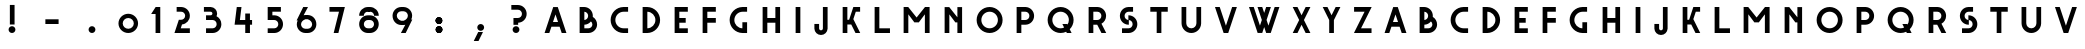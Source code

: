 SplineFontDB: 3.0
FontName: Grotesk
FullName: Grotesk
FamilyName: Grotesk
Weight: Medium
Copyright: Created with FontForge 2.0 (http://fontforge.sf.net)
UComments: "2010-6-20: Created." 
Version: 001.000
ItalicAngle: 0
UnderlinePosition: -100
UnderlineWidth: 50
Ascent: 800
Descent: 200
LayerCount: 2
Layer: 0 0 "Arri+AOgA-re"  1
Layer: 1 0 "Avant"  0
XUID: [1021 420 4520 12169]
FSType: 0
OS2Version: 0
OS2_WeightWidthSlopeOnly: 0
OS2_UseTypoMetrics: 1
CreationTime: 1277064387
ModificationTime: 1288118900
OS2TypoAscent: 0
OS2TypoAOffset: 1
OS2TypoDescent: 0
OS2TypoDOffset: 1
OS2TypoLinegap: 90
OS2WinAscent: 0
OS2WinAOffset: 1
OS2WinDescent: 0
OS2WinDOffset: 1
HheadAscent: 0
HheadAOffset: 1
HheadDescent: 0
HheadDOffset: 1
MarkAttachClasses: 1
DEI: 91125
Encoding: UnicodeBmp
UnicodeInterp: none
NameList: Adobe Glyph List
DisplaySize: -24
AntiAlias: 1
FitToEm: 1
WinInfo: 45 45 10
Grid
-1000 706 m 0
 2000 706 l 0
-1000 650 m 0
 2000 650 l 0
  Named: "maj" 
-1000 -138 m 0
-1000 616 m 0
EndSplineSet
BeginChars: 65536 118

StartChar: zero
Encoding: 48 48 0
Width: 813
VWidth: 0
Flags: W
HStem: 0 106.125<333.063 480.485> 383.25 106.125<335.028 479.617>
VStem: 162 106.125<170.908 317.776> 545.25 106.5<170.906 318.314>
LayerCount: 2
Fore
SplineSet
400.594 489.375 m 4
 402.697 489.428 404.76 489.375 406.875 489.375 c 4
 541.91 489.375 651.75 379.913 651.75 244.5 c 4
 651.75 109.453 541.91 0 406.875 0 c 4
 271.474 0 162 109.465 162 244.5 c 4
 162 377.786 268.122 486.026 400.594 489.375 c 4
406.875 383.25 m 4
 330.334 383.25 268.125 321.041 268.125 244.5 c 4
 268.125 168.316 330.334 106.125 406.875 106.125 c 4
 483.059 106.125 545.25 168.316 545.25 244.5 c 4
 545.25 321.041 483.059 383.25 406.875 383.25 c 4
EndSplineSet
Validated: 524289
EndChar

StartChar: J
Encoding: 74 74 1
Width: 681
VWidth: 0
Flags: W
HStem: -52 117.375<286.816 363.311> 630 20G<372.438 490.188> 630 20G<372.438 490.188>
VStem: 159.812 117.75<75.0975 107.375 107.375 224.75> 372.438 117.75<75.0975 107.375 107.375 650>
LayerCount: 2
Fore
SplineSet
372.438 650 m 5xd8
 378.062 650 l 5
 383.688 650 l 5
 484.562 650 l 5
 490.188 650 l 5
 490.188 644.375 l 5
 490.188 118.625 l 5
 490.188 113 l 5
 490.188 107.375 l 5
 490.094 107.375 l 5
 487.123 18.8047 414.112 -52 325.188 -52 c 4
 235.908 -52 162.877 18.8047 159.906 107.375 c 5
 159.812 107.375 l 5
 159.812 113 l 5
 159.812 118.625 l 5
 159.812 213.5 l 5
 159.812 219.125 l 5
 159.812 224.75 l 5
 165.438 224.75 l 5
 171.062 224.75 l 5
 271.938 224.75 l 5
 277.562 224.75 l 5
 277.562 219.125 l 5
 277.562 118.625 l 5
 277.562 113 l 6
 277.562 86.7793 298.601 65.375 325.188 65.375 c 4
 351.361 65.375 372.438 86.7793 372.438 113 c 6
 372.438 638.75 l 5
 372.438 644.375 l 5
 372.438 650 l 5xd8
EndSplineSet
Validated: 524289
EndChar

StartChar: H
Encoding: 72 72 2
Width: 820
VWidth: 0
Flags: W
HStem: 0 21G<191 308.375 509.75 627.5> 0 21G<191 308.375 509.75 627.5> 265.5 117.75<308.375 509.75> 629.125 20G<191 308.375 509.75 627.5> 629.125 20G<191 308.375 509.75 627.5>
VStem: 191 117.375<0 265.5 383.25 649.125> 509.75 117.75<0 265.5 383.25 649.125>
LayerCount: 2
Fore
SplineSet
191 649.125 m 5xb6
 196.625 649.125 l 5
 202.25 649.125 l 5
 302.75 649.125 l 5
 308.375 649.125 l 5
 308.375 643.5 l 5
 308.375 383.25 l 5
 509.75 383.25 l 5
 509.75 637.875 l 5
 509.75 643.5 l 5
 509.75 649.125 l 5
 515.375 649.125 l 5
 521 649.125 l 5
 621.875 649.125 l 5
 627.5 649.125 l 5
 627.5 643.5 l 5
 627.5 11.25 l 5
 627.5 0 l 5
 621.875 0 l 5
 521 0 l 5
 515.375 0 l 5
 509.75 0 l 5
 509.75 5.625 l 5
 509.75 265.5 l 5
 308.375 265.5 l 5
 308.375 11.25 l 5
 308.375 0 l 5
 302.75 0 l 5
 202.25 0 l 5
 196.625 0 l 5
 191 0 l 5
 191 5.625 l 5
 191 11.25 l 5
 191 637.875 l 5
 191 643.5 l 5
 191 649.125 l 5xb6
EndSplineSet
Validated: 524289
EndChar

StartChar: C
Encoding: 67 67 3
Width: 786
VWidth: 0
Flags: W
HStem: 0 117.375<405.225 485.125 485.125 602.5> 531.375 117.75<405.225 485.125 485.125 602.5>
VStem: 166 117.75<235.589 413.241>
LayerCount: 2
Fore
SplineSet
485.125 649.125 m 5
 490.75 649.125 l 5
 496.375 649.125 l 5
 596.875 649.125 l 5
 602.5 649.125 l 5
 602.5 643.5 l 5
 602.5 542.625 l 5
 602.5 531.375 l 5
 596.875 531.375 l 5
 490.75 531.375 l 6
 376.419 531.375 283.75 438.706 283.75 324.375 c 4
 283.75 210.044 376.419 117.375 490.75 117.375 c 6
 596.875 117.375 l 5
 602.5 117.375 l 5
 602.5 111.75 l 5
 602.5 11.25 l 5
 602.5 0 l 5
 596.875 0 l 5
 496.375 0 l 5
 490.75 0 l 5
 485.125 0 l 5
 485.125 0.09375 l 5
 308.441 3.11426 166 147.34 166 324.375 c 4
 166 501.776 308.441 646.011 485.125 649.031 c 5
 485.125 649.125 l 5
EndSplineSet
Validated: 524289
EndChar

StartChar: A
Encoding: 65 65 4
Width: 829
VWidth: 0
Flags: W
HStem: -1.5625 11.25<141.5 143 682.531 684.125> 157.812 117.376<349.812 476.094> 629.062 20G<355.719 360.688 464.938 470> 629.062 20G<355.719 360.688 464.938 470>
LayerCount: 2
Fore
SplineSet
412.906 464.562 m 1xc0
 349.812 275.188 l 1
 359.75 275.188 l 1
 465.875 275.188 l 1
 476.094 275.188 l 1
 412.906 464.562 l 1xc0
356.188 649.062 m 1xe0
 360.688 647.562 l 1
 464.938 647.562 l 1
 469.438 649.062 l 1
 470 647.562 l 1
 471.5 647.562 l 1
 471.5 643.156 l 1
 682.531 9.6875 l 1
 684.125 9.6875 l 1
 684.125 5 l 1
 685.625 0.40625 l 1
 684.125 -0.0625 l 1
 684.125 -1.5625 l 1
 679.531 -1.5625 l 1
 674.938 -3.0625 l 1
 674.469 -1.5625 l 1
 573.312 -1.5625 l 1
 568.812 -3.0625 l 1
 568.344 -1.5625 l 1
 566.75 -1.5625 l 1
 566.75 3.21875 l 1
 515.188 157.812 l 1
 310.719 157.812 l 1
 259.25 3.5 l 1
 259.25 -1.5625 l 1
 257.656 -1.5625 l 1
 257.188 -3.0625 l 1
 252.688 -1.5625 l 1
 151.25 -1.5625 l 1
 150.688 -3.0625 l 1
 146.188 -1.5625 l 1
 141.5 -1.5625 l 1
 141.5 0.03125 l 1
 140 0.5 l 1
 141.5 5.28125 l 1
 141.5 9.6875 l 1
 143 9.6875 l 1
 354.125 642.875 l 1
 354.125 647.562 l 1
 355.719 647.562 l 1
 356.188 649.062 l 1xe0
EndSplineSet
Validated: 524289
EndChar

StartChar: B
Encoding: 66 66 5
Width: 788
VWidth: 0
Flags: W
HStem: 1.4375 117.374<308.75 414.875 414.875 468.138> 214.25 117.375<308.75 365.718> 532.625 117.75<308.75 361.991>
VStem: 191 117.75<118.812 214.25 331.625 532.625 650.375 650.562> 403.625 117.375<401.266 492.776> 509.75 117.75<159.121 281.638>
LayerCount: 2
Fore
SplineSet
191 650.562 m 5xf4
 196.625 650.562 l 5
 202.25 650.562 l 5
 303.125 650.562 l 5
 308.75 650.562 l 5
 308.75 650.375 l 5
 426.562 647.384 521 550.836 521 432.312 c 4xf8
 521 424.054 520.48 415.956 519.594 407.938 c 5
 584.141 369.975 627.5 299.861 627.5 219.688 c 4
 627.5 101.167 532.678 4.63965 414.875 1.625 c 5
 414.875 1.4375 l 5
 409.25 1.4375 l 5
 308.75 1.4375 l 5
 303.125 1.4375 l 5
 202.25 1.4375 l 5
 196.625 1.4375 l 5
 191 1.4375 l 5
 191 7.0625 l 5
 191 12.6875 l 5
 191 639.312 l 5
 191 644.938 l 5
 191 650.562 l 5xf4
308.75 532.625 m 5
 308.75 331.625 l 5
 361.619 334.511 403.625 378.345 403.625 432.312 c 4
 403.625 485.899 361.619 529.745 308.75 532.625 c 5
473.844 296.656 m 5
 435.037 247.672 375.673 215.946 308.75 214.25 c 5
 308.75 118.812 l 5
 409.25 118.812 l 6
 464.697 118.812 509.75 163.845 509.75 219.688 c 4xf4
 509.75 250.566 495.816 278.199 473.844 296.656 c 5
EndSplineSet
Validated: 524289
EndChar

StartChar: F
Encoding: 70 70 6
Width: 702
VWidth: 0
Flags: W
HStem: 0 21G<191 308.375> 0 21G<191 308.375> 265.5 117.75<308.375 521> 531.375 117.75<308.375 521>
VStem: 191 117.375<0 265.5 383.25 531.375> 191 330<265.5 383.25 531.375 649.125>
LayerCount: 2
Fore
SplineSet
149 218.25 m 0,0,-1
191 649.125 m 1,1,-1
 196.625 649.125 l 1,2,-1
 202.25 649.125 l 1,3,-1
 302.75 649.125 l 1,4,-1
 308.375 649.125 l 1,5,-1
 515.375 649.125 l 1,6,-1
 521 649.125 l 1,7,-1
 521 643.5 l 1,8,-1
 521 542.625 l 1,9,-1
 521 531.375 l 1,10,-1
 515.375 531.375 l 1,11,-1
 308.375 531.375 l 1,12,-1
 308.375 383.25 l 1,13,-1
 515.375 383.25 l 1,14,-1
 521 383.25 l 1,15,-1
 521 377.625 l 1,16,-1
 521 276.75 l 1,17,-1
 521 265.5 l 1,18,-1
 515.375 265.5 l 1,19,-1
 308.375 265.5 l 1,20,-1
 308.375 11.25 l 1,21,-1
 308.375 0 l 1,22,-1
 302.75 0 l 1,23,-1
 202.25 0 l 1,24,-1
 196.625 0 l 1,25,-1
 191 0 l 1,26,-1
 191 5.625 l 1,27,-1
 191 11.25 l 1,28,-1
 191 637.875 l 1,29,-1
 191 643.5 l 1,30,-1
 191 649.125 l 1,1,-1
EndSplineSet
Validated: 524289
EndChar

StartChar: G
Encoding: 71 71 7
Width: 794
VWidth: 0
Flags: W
HStem: 0.46875 117.47<404.934 484.75> 531.75 117.75<405.225 485.125 485.125 602.5>
VStem: 166 117.75<234.502 413.616> 484.75 117.75<0.375 0.46875 117.938 269.625 649.406 649.5>
LayerCount: 2
Fore
SplineSet
485.125 649.5 m 1
 490.75 649.5 l 1
 496.375 649.5 l 1
 596.875 649.5 l 1
 602.5 649.5 l 1
 602.5 643.875 l 1
 602.5 543 l 1
 602.5 531.75 l 1
 596.875 531.75 l 1
 490.75 531.75 l 2
 376.419 531.75 283.75 439.081 283.75 324.75 c 0
 283.75 212.423 373.193 121.11 484.75 117.938 c 1
 484.75 264.938 l 1
 484.75 267.281 l 1
 484.75 269.625 l 1
 490.375 269.625 l 1
 496 269.625 l 1
 596.875 269.625 l 1
 602.5 269.625 l 1
 602.5 267.281 l 1
 602.5 117.75 l 1
 602.5 112.125 l 1
 602.5 11.625 l 1
 602.5 0.375 l 1
 596.875 0.375 l 1
 496.375 0.375 l 1
 496 0.375 l 1
 490.75 0.375 l 1
 490.375 0.375 l 1
 485.125 0.375 l 1
 484.75 0.375 l 1
 484.75 0.46875 l 1
 308.242 3.68555 166 147.838 166 324.75 c 0
 166 502.151 308.441 646.386 485.125 649.406 c 1
 485.125 649.5 l 1
EndSplineSet
Validated: 524289
EndChar

StartChar: D
Encoding: 68 68 8
Width: 798
VWidth: 0
Flags: W
HStem: 0.09375 117.375<308.75 391.836> 531.188 117.844<308.75 391.836>
VStem: 191 117.75<0 0.09375 117.469 531.188 649.031 649.125> 510.125 117.375<234.048 414.771>
LayerCount: 2
Fore
SplineSet
308.75 531.188 m 1
 308.75 117.469 l 1
 420.462 120.475 510.125 211.939 510.125 324.375 c 0
 510.125 436.811 420.462 528.185 308.75 531.188 c 1
191 649.125 m 1
 202.25 649.125 l 1
 297.5 649.125 l 1
 303.125 649.125 l 1
 308.75 649.125 l 1
 308.75 649.031 l 1
 485.079 646.011 627.5 501.776 627.5 324.375 c 0
 627.5 147.34 485.079 3.11426 308.75 0.09375 c 1
 308.75 0 l 1
 303.125 0 l 1
 245 0 l 1
 202.25 0 l 1
 196.625 0 l 1
 191 0 l 1
 191 5.625 l 1
 191 637.875 l 1
 191 643.5 l 1
 191 649.125 l 1
EndSplineSet
Validated: 524289
EndChar

StartChar: E
Encoding: 69 69 9
Width: 704
VWidth: 0
Flags: W
HStem: 0 117.375<308.375 521> 265.5 117.75<308.375 467.75> 531.375 117.75<308.375 521>
VStem: 191 117.375<117.375 265.5 383.25 531.375> 191 330<0 117.375 531.375 649.125>
LayerCount: 2
Fore
SplineSet
191 649.125 m 5xe8
 196.625 649.125 l 5
 202.25 649.125 l 5
 302.75 649.125 l 5
 308.375 649.125 l 5xf0
 515.375 649.125 l 5
 521 649.125 l 5
 521 643.5 l 5
 521 542.625 l 5
 521 531.375 l 5xe8
 515.375 531.375 l 5
 308.375 531.375 l 5
 308.375 383.25 l 5
 462.125 383.25 l 5
 467.75 383.25 l 5
 467.75 377.625 l 5
 467.75 276.75 l 5
 467.75 265.5 l 5
 462.125 265.5 l 5
 308.375 265.5 l 5
 308.375 117.375 l 5xf0
 515.375 117.375 l 5
 521 117.375 l 5
 521 111.75 l 5
 521 11.25 l 5
 521 0 l 5
 515.375 0 l 5
 302.75 0 l 5
 202.25 0 l 5
 196.625 0 l 5
 191 0 l 5
 191 5.625 l 5
 191 11.25 l 5
 191 637.875 l 5
 191 643.5 l 5
 191 649.125 l 5xe8
EndSplineSet
Validated: 524289
EndChar

StartChar: I
Encoding: 73 73 10
Width: 501
VWidth: 0
Flags: W
HStem: 1 21G<191 308.75> 1 21G<191 308.75> 629.75 20G<191 308.75> 629.75 20G<191 308.75>
VStem: 191 117.75<1 649.75>
LayerCount: 2
Fore
SplineSet
191 649.75 m 1xa8
 196.625 649.75 l 1
 202.25 649.75 l 1
 303.125 649.75 l 1
 308.75 649.75 l 1
 308.75 644.125 l 1
 308.75 12.25 l 1
 308.75 1 l 1
 303.125 1 l 1
 202.25 1 l 1
 196.625 1 l 1
 191 1 l 1
 191 6.625 l 1
 191 12.25 l 1
 191 638.5 l 1
 191 644.125 l 1
 191 649.75 l 1xa8
EndSplineSet
Validated: 524289
EndChar

StartChar: P
Encoding: 80 80 11
Width: 802
VWidth: 0
Flags: W
HStem: 0 21G<191 308.75> 0 21G<191 308.75> 212.25 117.75<308.75 414.875 414.875 468.144> 531.375 117.375<308.75 414.875 414.875 468.141>
VStem: 191 117.75<0 212.25 330 531.375> 510.125 117.375<370.085 491.135>
LayerCount: 2
Fore
SplineSet
191 648.75 m 5xbc
 196.625 648.75 l 5
 202.25 648.75 l 5
 303.125 648.75 l 5
 308.75 648.75 l 5
 409.25 648.75 l 5
 414.875 648.75 l 5
 414.875 648.562 l 5
 532.688 645.583 627.5 549.396 627.5 430.5 c 4
 627.5 311.965 532.695 215.432 414.875 212.438 c 5
 414.875 212.25 l 5
 409.25 212.25 l 5
 308.75 212.25 l 5
 308.75 11.25 l 5
 308.75 0 l 5
 303.125 0 l 5
 202.25 0 l 5
 196.625 0 l 5
 191 0 l 5
 191 5.625 l 5
 191 11.25 l 5
 191 637.5 l 5
 191 643.125 l 5
 191 648.75 l 5xbc
308.75 531.375 m 5
 308.75 330 l 5
 409.25 330 l 6
 465.093 330 510.125 375.053 510.125 430.5 c 4
 510.125 486.343 465.093 531.375 409.25 531.375 c 6
 308.75 531.375 l 5
EndSplineSet
Validated: 524289
EndChar

StartChar: K
Encoding: 75 75 12
Width: 809
VWidth: 0
Flags: W
HStem: 0.75 11.25<625.906 628.062> 532.125 117.375<520.344 628.062>
VStem: 191.938 117.375<0.75 213 330.75 638.25 638.25 649.5>
LayerCount: 2
Fore
SplineSet
191.938 649.5 m 5
 203.188 649.5 l 5
 298.062 649.5 l 5
 303.688 649.5 l 5
 309.312 649.5 l 5
 309.312 643.875 l 5
 309.312 638.25 l 5
 309.312 330.75 l 5
 352.906 330.75 l 5
 457.438 644.812 l 5
 457.438 649.5 l 5
 463.062 649.5 l 5
 622.438 649.5 l 5
 628.062 649.5 l 5
 628.062 643.875 l 5
 628.062 543.375 l 5
 628.062 532.125 l 5
 622.438 532.125 l 5
 520.344 532.125 l 5
 458.469 346.688 l 5
 465.5 332.625 l 5
 465.594 332.625 l 5
 468.125 327.656 l 5
 625.906 12 l 5
 628.062 12 l 5
 628.062 0.75 l 5
 622.438 0.75 l 5
 516.312 0.75 l 5
 510.688 0.75 l 5
 510.688 4.96875 l 5
 406.344 213 l 5
 309.312 213 l 5
 309.312 12 l 5
 309.312 0.75 l 5
 303.688 0.75 l 5
 203.188 0.75 l 5
 197.562 0.75 l 5
 191.938 0.75 l 5
 191.938 6.375 l 5
 191.938 638.25 l 5
 191.938 643.875 l 5
 191.938 649.5 l 5
EndSplineSet
Validated: 524289
EndChar

StartChar: L
Encoding: 76 76 13
Width: 724
VWidth: 0
Flags: W
HStem: 0 117.375<308.75 574.625> 629.125 20G<191 308.75> 629.125 20G<191 308.75>
VStem: 191 117.75<117.375 649.125>
LayerCount: 2
Fore
SplineSet
191 649.125 m 1xd0
 196.625 649.125 l 1
 202.25 649.125 l 1
 303.125 649.125 l 1
 308.75 649.125 l 1
 308.75 643.5 l 1
 308.75 117.375 l 1
 569 117.375 l 1
 574.625 117.375 l 1
 574.625 111.75 l 1
 574.625 11.25 l 1
 574.625 0 l 1
 569 0 l 1
 303.125 0 l 1
 202.25 0 l 1
 196.625 0 l 1
 191 0 l 1
 191 5.625 l 1
 191 11.25 l 1
 191 637.875 l 1
 191 643.5 l 1
 191 649.125 l 1xd0
EndSplineSet
Validated: 524289
EndChar

StartChar: M
Encoding: 77 77 14
Width: 1032
VWidth: 0
Flags: W
HStem: 0 21G<191 308.375 722.375 840.125> 0 21G<191 308.375 722.375 840.125> 629.125 20G<191 308.375 722.375 840.125> 629.125 20G<191 308.375 722.375 840.125>
VStem: 191 117.375<0 466.875 645.469 649.125> 722.375 117.75<0 466.875 645.562 649.125>
LayerCount: 2
Fore
SplineSet
191 643.5 m 5xac
 191 649.125 l 5
 196.625 649.125 l 5
 202.25 649.125 l 5
 300.781 649.125 l 5
 305.375 649.125 l 5
 308.375 649.125 l 5
 308.375 645.469 l 5
 515.375 386.625 l 5
 722.375 645.562 l 5
 722.375 649.125 l 5
 725.281 649.125 l 5
 729.875 649.125 l 5
 733.625 649.125 l 5
 834.5 649.125 l 5
 840.125 649.125 l 5
 840.125 643.5 l 5
 840.125 11.25 l 5
 840.125 0 l 5
 834.5 0 l 5
 733.625 0 l 5
 728 0 l 5
 722.375 0 l 5
 722.375 5.625 l 5
 722.375 466.875 l 5
 574.25 269.625 l 5
 574.25 265.875 l 5
 571.438 265.875 l 5
 569.75 263.625 l 5
 566.75 265.875 l 5
 464 265.875 l 5
 461 263.625 l 5
 459.312 265.875 l 5
 456.5 265.875 l 5
 456.5 269.625 l 5
 308.375 466.875 l 5
 308.375 11.25 l 5
 308.375 0 l 5
 302.75 0 l 5
 202.25 0 l 5
 196.625 0 l 5
 191 0 l 5
 191 5.625 l 5
 191 11.25 l 5
 191 637.875 l 5
 191 643.5 l 5xac
EndSplineSet
Validated: 524289
EndChar

StartChar: N
Encoding: 78 78 15
Width: 820
VWidth: 0
Flags: W
HStem: 0 21G<191 308.75 510.125 627.5> 0 21G<191 308.75 510.125 627.5> 631.375 20G<301.156 305.75 510.125 627.5>
VStem: 191 117.75<0 466.875 645.469 649.125> 510.125 117.375<0 265.875 393.75 649.125>
LayerCount: 2
Fore
SplineSet
303.969 651.375 m 5xb8
 305.75 649.125 l 5
 308.75 649.125 l 5
 308.75 645.469 l 5
 510.125 393.75 l 5
 510.125 637.875 l 5
 510.125 643.5 l 5
 510.125 649.125 l 5
 515.75 649.125 l 5
 521.375 649.125 l 5
 621.875 649.125 l 5
 627.5 649.125 l 5
 627.5 643.5 l 5
 627.5 11.25 l 5
 627.5 0 l 5
 621.875 0 l 5
 521.375 0 l 5
 515.75 0 l 5
 510.125 0 l 5
 510.125 5.625 l 5
 510.125 265.875 l 5
 464.375 265.875 l 5
 461.375 263.625 l 5
 459.688 265.875 l 5
 456.875 265.875 l 5
 456.875 269.625 l 5
 308.75 466.875 l 5
 308.75 11.25 l 5
 308.75 0 l 5
 303.125 0 l 5
 202.25 0 l 5
 196.625 0 l 5
 191 0 l 5
 191 5.625 l 5
 191 11.25 l 5
 191 637.875 l 5
 191 643.5 l 5
 191 649.125 l 5
 196.625 649.125 l 5
 202.25 649.125 l 5
 301.156 649.125 l 5
 303.969 651.375 l 5xb8
EndSplineSet
Validated: 524289
EndChar

StartChar: O
Encoding: 79 79 16
Width: 985
VWidth: 0
Flags: W
HStem: 0 117.375<401.438 580.049> 531.375 117.375<401.438 580.049>
VStem: 166 117.75<235.075 413.674> 697.75 117.375<235.076 413.673>
LayerCount: 2
Fore
SplineSet
490.75 531.375 m 0
 376.419 531.375 283.75 438.706 283.75 324.375 c 0
 283.75 210.041 376.419 117.375 490.75 117.375 c 0
 605.084 117.375 697.75 210.041 697.75 324.375 c 0
 697.75 438.706 605.084 531.375 490.75 531.375 c 0
490.75 648.75 m 0
 670.032 648.75 815.125 503.657 815.125 324.375 c 0
 815.125 145.093 670.032 0 490.75 0 c 0
 311.471 0 166 145.084 166 324.375 c 0
 166 503.663 311.471 648.75 490.75 648.75 c 0
EndSplineSet
Validated: 524289
EndChar

StartChar: Q
Encoding: 81 81 17
Width: 988
VWidth: 0
Flags: W
HStem: 0 11.25<759.812 761.875> 0 117.375<401.077 576.494> 212.25 11.25<538 540.156> 531.375 117.375<401.077 579.688>
VStem: 166 117.375<235.077 413.673> 697.375 117.75<233.438 413.674>
LayerCount: 2
Fore
SplineSet
490.375 531.375 m 4x7c
 376.044 531.375 283.375 438.706 283.375 324.375 c 4
 283.375 210.044 376.044 117.375 490.375 117.375 c 4
 521.646 117.375 551.271 124.374 577.844 136.781 c 5
 540.156 212.25 l 5
 538 212.25 l 5
 538 216.562 l 5
 536.125 220.406 l 5
 538 221.344 l 5
 538 223.5 l 5
 542.219 223.5 l 5
 546.156 225.469 l 5
 547.188 223.5 l 5
 648.25 223.5 l 5
 652.188 225.469 l 5
 653.219 223.5 l 5
 655.375 223.5 l 5
 655.375 219.281 l 5
 661.281 207.562 l 5
 684.054 240.809 697.375 281.019 697.375 324.375 c 4
 697.375 438.706 604.706 531.375 490.375 531.375 c 4x7c
490.375 648.75 m 4
 669.657 648.75 815.125 503.666 815.125 324.375 c 4
 815.125 233.988 778.1 152.355 718.469 93.5625 c 5
 759.812 11.25 l 5
 761.875 11.25 l 5
 761.875 7.125 l 5
 763.75 3.1875 l 5
 761.875 2.25 l 5
 761.875 0 l 5xbc
 757.469 0 l 5
 753.719 -1.875 l 5
 752.781 0 l 5
 650.969 0 l 5
 647.219 -1.875 l 5
 646.281 0 l 5
 644.125 0 l 5
 644.125 4.3125 l 5
 630.438 31.5938 l 5
 588.039 11.332 540.505 0 490.375 0 c 4
 311.093 0 166 145.093 166 324.375 c 4
 166 503.657 311.093 648.75 490.375 648.75 c 4
EndSplineSet
Validated: 524289
EndChar

StartChar: R
Encoding: 82 82 18
Width: 810
VWidth: 0
Flags: W
HStem: 0 11.25<625.438 627.5> 212.25 117.75<308.375 405.781> 531.375 117.375<308.375 414.875 414.875 468.134>
VStem: 191 117.375<0 212.25 330 531.375> 509.75 117.75<0 4.3125 369.414 491.131>
LayerCount: 2
Fore
SplineSet
191 648.75 m 1
 196.625 648.75 l 1
 202.25 648.75 l 1
 302.75 648.75 l 1
 308.375 648.75 l 1
 409.25 648.75 l 1
 414.875 648.75 l 1
 414.875 648.562 l 1
 532.666 645.56 627.5 549.381 627.5 430.5 c 0
 627.5 347.068 580.546 274.491 511.625 237.75 c 1
 517.812 225.469 l 1
 520.438 220.406 l 1
 625.438 11.25 l 1
 627.5 11.25 l 1
 627.5 0 l 1
 621.875 0 l 1
 515.375 0 l 1
 509.75 0 l 1
 509.75 4.3125 l 1
 405.781 212.25 l 1
 308.375 212.25 l 1
 308.375 11.25 l 1
 308.375 0 l 1
 302.75 0 l 1
 202.25 0 l 1
 196.625 0 l 1
 191 0 l 1
 191 5.625 l 1
 191 11.25 l 1
 191 637.5 l 1
 191 643.125 l 1
 191 648.75 l 1
308.375 531.375 m 1
 308.375 330 l 1
 409.25 330 l 2
 464.697 330 509.75 375.053 509.75 430.5 c 0
 509.75 486.343 464.697 531.375 409.25 531.375 c 2
 308.375 531.375 l 1
EndSplineSet
Validated: 524289
EndChar

StartChar: W
Encoding: 87 87 19
Width: 1070
VWidth: 0
Flags: W
HStem: 0 21G<366.719 371.688 476.312 481.281 579.25 584.312 688.938 693.906> 0 21G<366.719 371.688 476.312 481.281 579.25 584.312 688.938 693.906> 639 11.25<152.5 154.188 365.125 366.719 693.812 695.5 906.531 908.125>
LayerCount: 2
Fore
SplineSet
161.688 651.75 m 5xa0
 162.156 650.25 l 5
 263.688 650.25 l 5
 268.188 651.75 l 5
 268.75 650.25 l 5
 270.25 650.25 l 5
 270.25 645.844 l 5
 424 184.594 l 5
 471.344 325.875 l 5
 366.719 639 l 5
 365.125 639 l 5
 365.125 643.688 l 5
 363.625 648.188 l 5
 365.125 648.656 l 5
 365.125 650.25 l 5
 369.812 650.25 l 5
 374.312 651.75 l 5
 374.781 650.25 l 5
 476.312 650.25 l 5
 480.812 651.75 l 5
 481.281 650.25 l 5
 482.875 650.25 l 5
 482.875 645.562 l 5
 530.125 503.062 l 5
 577.75 645.844 l 5
 577.75 650.25 l 5
 579.25 650.25 l 5
 579.812 651.75 l 5
 584.312 650.25 l 5
 685.844 650.25 l 5
 686.312 651.75 l 5
 690.812 650.25 l 5
 695.5 650.25 l 5
 695.5 648.656 l 5
 697 648.188 l 5
 695.5 643.875 l 5
 695.5 639 l 5
 693.812 639 l 5
 589.375 325.875 l 5
 636.625 184.312 l 5
 790.375 645.562 l 5
 790.375 650.25 l 5
 791.969 650.25 l 5
 792.438 651.75 l 5
 796.938 650.25 l 5
 898.469 650.25 l 5
 898.938 651.75 l 5
 903.438 650.25 l 5
 908.125 650.25 l 5
 908.125 648.656 l 5
 909.625 648.188 l 5
 908.125 643.688 l 5
 908.125 639 l 5
 906.531 639 l 5
 695.5 6.46875 l 5
 695.5 1.5 l 5
 693.906 1.5 l 5
 693.438 0 l 5
 688.938 1.5 l 5
 584.312 1.5 l 5
 579.812 0 l 5
 579.25 1.5 l 5
 577.75 1.5 l 5
 577.75 5.90625 l 5
 530.125 148.688 l 5
 482.875 6.1875 l 5
 482.875 1.5 l 5
 481.281 1.5 l 5
 480.812 0 l 5
 476.312 1.5 l 5
 371.688 1.5 l 5
 367.188 0 l 5
 366.719 1.5 l 5
 365.125 1.5 l 5
 365.125 6.1875 l 5
 154.188 639 l 5
 152.5 639 l 5
 152.5 643.875 l 5
 151 648.188 l 5
 152.5 648.656 l 5
 152.5 650.25 l 5
 157.188 650.25 l 5
 161.688 651.75 l 5xa0
EndSplineSet
Validated: 524289
EndChar

StartChar: S
Encoding: 83 83 20
Width: 772
VWidth: 0
Flags: W
HStem: 0 117.375<225.25 395.875 395.875 449.138> 212.812 117.282<331.246 384.625> 318.656 117.656<395.875 449.145> 531.375 117.75<331.243 384.625 384.625 502>
VStem: 172 117.375<370.187 491.288> 490.75 117.75<157.683 278.721>
LayerCount: 2
Fore
SplineSet
384.625 649.125 m 1xdc
 390.25 649.125 l 1
 395.875 649.125 l 1
 496.375 649.125 l 1
 502 649.125 l 1
 502 643.5 l 1
 502 542.625 l 1
 502 531.375 l 1
 496.375 531.375 l 1
 395.875 531.375 l 1
 390.25 531.375 l 2
 334.407 531.375 289.375 486.322 289.375 430.875 c 0
 289.375 376.938 331.434 333.021 384.625 330.094 c 1xdc
 384.625 425.25 l 1
 384.625 430.875 l 1
 384.625 436.5 l 1
 390.25 436.5 l 1
 395.875 436.5 l 1
 395.875 436.312 l 1
 513.698 433.321 608.5 336.788 608.5 218.25 c 0
 608.5 99.7295 513.678 3.20215 395.875 0.1875 c 1
 395.875 0 l 1
 390.25 0 l 1
 236.5 0 l 1
 230.875 0 l 1
 225.25 0 l 1
 225.25 5.625 l 1
 225.25 106.125 l 1
 225.25 111.75 l 1
 225.25 117.375 l 1
 236.5 117.375 l 1
 384.625 117.375 l 1
 390.25 117.375 l 2
 445.697 117.375 490.75 162.407 490.75 218.25 c 0
 490.75 271.808 448.709 315.729 395.875 318.656 c 1xbc
 395.875 223.875 l 1
 395.875 212.625 l 1
 390.25 212.625 l 1
 384.625 212.625 l 1
 384.625 212.812 l 1
 266.474 215.795 172 311.991 172 430.875 c 0
 172 549.398 266.465 645.946 384.625 648.938 c 1
 384.625 649.125 l 1xdc
EndSplineSet
Validated: 524289
EndChar

StartChar: T
Encoding: 84 84 21
Width: 762
VWidth: 0
Flags: W
HStem: 0.75 21G<317.375 434.75> 0.75 21G<317.375 434.75> 532.125 117.75<158 317.375 434.75 594.5>
VStem: 317.375 117.375<0.75 532.125>
LayerCount: 2
Fore
SplineSet
158 649.875 m 1xb0
 169.25 649.875 l 1
 588.875 649.875 l 1
 594.5 649.875 l 1
 594.5 644.25 l 1
 594.5 543.375 l 1
 594.5 532.125 l 1
 588.875 532.125 l 1
 434.75 532.125 l 1
 434.75 12 l 1
 434.75 0.75 l 1
 429.125 0.75 l 1
 328.625 0.75 l 1
 323 0.75 l 1
 317.375 0.75 l 1
 317.375 6.375 l 1
 317.375 12 l 1
 317.375 532.125 l 1
 169.25 532.125 l 1
 158 532.125 l 1
 158 537.75 l 1
 158 543.375 l 1
 158 638.625 l 1
 158 644.25 l 1
 158 649.875 l 1xb0
EndSplineSet
Validated: 524289
EndChar

StartChar: U
Encoding: 85 85 22
Width: 868
VWidth: 0
Flags: W
HStem: 0 117.375<364.799 505.019> 629.125 20G<189 306.75 561 678.75> 629.125 20G<189 306.75 561 678.75>
VStem: 189 117.75<177.777 250.5 250.5 649.125> 561 117.75<176.891 236.25 236.25 649.125>
LayerCount: 2
Fore
SplineSet
189 649.125 m 1xd8
 194.625 649.125 l 1
 200.25 649.125 l 1
 301.125 649.125 l 1
 306.75 649.125 l 1
 306.75 643.5 l 1
 306.75 250.5 l 1
 306.75 244.875 l 2
 306.75 174.398 363.416 117.375 433.875 117.375 c 0
 503.941 117.375 561 174.416 561 244.875 c 2
 561 637.875 l 1
 561 643.5 l 1
 561 649.125 l 1
 566.625 649.125 l 1
 572.25 649.125 l 1
 673.125 649.125 l 1
 678.75 649.125 l 1
 678.75 643.5 l 1
 678.75 250.5 l 1
 678.75 244.875 l 1
 678.75 236.25 l 1
 678.562 236.25 l 1
 674.039 104.824 566.045 0 433.875 0 c 0
 298.84 0 189 109.462 189 244.875 c 2
 189 248.25 l 1
 189 250.5 l 1
 189 637.875 l 1
 189 643.5 l 1
 189 649.125 l 1xd8
EndSplineSet
Validated: 524289
EndChar

StartChar: V
Encoding: 86 86 23
Width: 857
VWidth: 0
Flags: W
HStem: 0.3125 21G<364.625 482.375> 0.3125 21G<364.625 482.375> 638.188 11.25<152 153.5 693.594 695>
LayerCount: 2
Fore
SplineSet
152 649.438 m 1xa0
 157.625 649.438 l 1
 264.125 649.438 l 1
 269.75 649.438 l 1
 269.75 644.75 l 1
 423.5 183.125 l 1
 577.25 644.469 l 1
 577.25 649.438 l 1
 582.875 649.438 l 1
 689.375 649.438 l 1
 695 649.438 l 1
 695 638.188 l 1
 693.594 638.188 l 1
 482.375 5 l 1
 482.375 0.3125 l 1
 476.75 0.3125 l 1
 370.25 0.3125 l 1
 364.625 0.3125 l 1
 364.625 5 l 1
 153.5 638.188 l 1
 152 638.188 l 1
 152 649.438 l 1xa0
EndSplineSet
Validated: 524289
EndChar

StartChar: X
Encoding: 88 88 24
Width: 776
VWidth: 0
Flags: W
HStem: 1 11.25<171 173.156 605.438 607.5> 638.875 11.25<171 173.062 605.344 607.5>
LayerCount: 2
Fore
SplineSet
171 650.125 m 1
 176.625 650.125 l 1
 283.125 650.125 l 1
 288.75 650.125 l 1
 288.75 645.906 l 1
 389.25 444.531 l 1
 489.75 645.906 l 1
 489.75 650.125 l 1
 495.375 650.125 l 1
 601.875 650.125 l 1
 607.5 650.125 l 1
 607.5 638.875 l 1
 605.344 638.875 l 1
 448.781 325.469 l 1
 605.438 12.25 l 1
 607.5 12.25 l 1
 607.5 1 l 1
 601.875 1 l 1
 495.375 1 l 1
 489.75 1 l 1
 489.75 5.21875 l 1
 389.25 206.594 l 1
 288.75 5.21875 l 1
 288.75 1 l 1
 283.125 1 l 1
 176.625 1 l 1
 171 1 l 1
 171 12.25 l 1
 173.156 12.25 l 1
 329.719 325.375 l 1
 173.062 638.875 l 1
 171 638.875 l 1
 171 650.125 l 1
EndSplineSet
Validated: 524289
EndChar

StartChar: Y
Encoding: 89 89 25
Width: 739
VWidth: 0
Flags: W
HStem: 0 21G<305.375 422.75> 0 21G<305.375 422.75> 637.875 11.25<146 148.156 580.062 582.125>
VStem: 305.375 117.375<0 322.969>
LayerCount: 2
Fore
SplineSet
146 649.125 m 1xb0
 151.625 649.125 l 1
 257.75 649.125 l 1
 263.375 649.125 l 1
 263.375 644.906 l 1
 364.25 443.531 l 1
 453.219 621.656 l 1
 464.75 644.719 l 1
 464.75 649.125 l 1
 470.375 649.125 l 1
 576.5 649.125 l 1
 582.125 649.125 l 1
 582.125 637.875 l 1
 580.062 637.875 l 1
 422.75 322.969 l 1
 422.75 11.25 l 1
 422.75 0 l 1
 417.125 0 l 1
 316.625 0 l 1
 311 0 l 1
 305.375 0 l 1
 305.375 5.625 l 1
 305.375 11.25 l 1
 305.375 323.156 l 1
 148.156 637.875 l 1
 146 637.875 l 1
 146 649.125 l 1xb0
EndSplineSet
Validated: 524289
EndChar

StartChar: Z
Encoding: 90 90 26
Width: 792
VWidth: 0
Flags: W
HStem: 0 11.25<177 179.156> 0 117.375<351.375 613.5> 531.375 117.75<177 439.406> 637.875 11.25<611.438 613.5>
LayerCount: 2
Fore
SplineSet
177 649.125 m 5x20
 188.25 649.125 l 5x20
 607.875 649.125 l 5
 613.5 649.125 l 5
 613.5 637.875 l 5
 611.438 637.875 l 5
 351.375 117.375 l 5
 607.875 117.375 l 5
 613.5 117.375 l 5x50
 613.5 111.75 l 5
 613.5 11.25 l 5x80
 613.5 0 l 5
 607.875 0 l 5
 182.625 0 l 5x40
 177 0 l 5
 177 11.25 l 5
 179.156 11.25 l 5
 439.406 531.375 l 5
 188.25 531.375 l 5
 177 531.375 l 5xa0
 177 537 l 5
 177 542.625 l 5
 177 637.875 l 5x10
 177 643.5 l 5
 177 649.125 l 5x20
EndSplineSet
Validated: 524289
EndChar

StartChar: one
Encoding: 49 49 27
Width: 574
VWidth: 0
Flags: W
HStem: 0 21G<264.125 381.875> 0 21G<264.125 381.875> 478.125 11.25<158 160.625> 628.75 20G<264.125 381.875> 628.75 20G<264.125 381.875>
VStem: 264.125 117.75<0 478.125 644.812 648.75>
LayerCount: 2
Fore
SplineSet
264.125 648.75 m 5xb4
 275.375 648.75 l 5
 370.625 648.75 l 5
 376.25 648.75 l 5
 381.875 648.75 l 5
 381.875 643.125 l 5
 381.875 637.5 l 5
 381.875 11.25 l 5
 381.875 0 l 5
 376.25 0 l 5
 275.375 0 l 5
 264.125 0 l 5
 264.125 5.625 l 5
 264.125 478.125 l 5
 163.625 478.125 l 5
 158 478.125 l 5
 158 489.375 l 5
 160.625 489.375 l 5
 264.125 644.812 l 5
 264.125 648.75 l 5xb4
EndSplineSet
Validated: 524289
EndChar

StartChar: two
Encoding: 50 50 28
Width: 731
VWidth: 0
Flags: W
HStem: 0 11.25<163.5 165> 0 117.375<318.562 546.75> 531.375 117.375<216.375 334.125 334.125 387.391>
VStem: 429 117.75<369.004 491.135>
LayerCount: 2
Fore
SplineSet
216.375 648.75 m 1xb0
 222 648.75 l 1
 227.625 648.75 l 1
 328.5 648.75 l 1
 334.125 648.75 l 1
 334.125 648.562 l 1
 451.938 645.58 546.75 549.396 546.75 430.5 c 0
 546.75 317.607 460.77 224.895 350.812 213.75 c 1
 318.562 117.375 l 1
 541.125 117.375 l 1
 546.75 117.375 l 1x70
 546.75 111.75 l 1
 546.75 11.25 l 1xb0
 546.75 0 l 1
 541.125 0 l 1
 279.281 0 l 1
 278.812 -1.5 l 1
 274.312 0 l 1
 173.25 0 l 1
 172.688 -1.5 l 1
 168.188 0 l 1x70
 163.5 0 l 1
 163.5 1.59375 l 1
 162 2.0625 l 1
 163.5 6.84375 l 1
 163.5 11.25 l 1
 165 11.25 l 1
 269.625 325.312 l 1
 269.625 330 l 1
 271.219 330 l 1
 271.688 331.5 l 1
 276.188 330 l 1
 322.875 330 l 1
 328.5 330 l 2
 383.947 330 429 375.053 429 430.5 c 0
 429 486.343 383.947 531.375 328.5 531.375 c 2
 322.875 531.375 l 1
 227.625 531.375 l 1
 222 531.375 l 1
 216.375 531.375 l 1
 216.375 537 l 1
 216.375 637.5 l 1
 216.375 643.125 l 1
 216.375 648.75 l 1xb0
EndSplineSet
Validated: 524289
EndChar

StartChar: three
Encoding: 51 51 29
Width: 771
VWidth: 0
Flags: W
HStem: 0 117.375<225.875 396.5 396.5 449.878> 318.75 117.375<225.875 377.826> 531.375 117.375<173 343.625 343.625 375.805>
VStem: 385.25 117.75<443.839 522.069> 491.75 117.375<157.617 280.14>
LayerCount: 2
Fore
SplineSet
173 648.75 m 5xf0
 178.625 648.75 l 5
 184.25 648.75 l 5
 338 648.75 l 5
 343.625 648.75 l 5
 343.625 648.656 l 5
 431.855 645.7 503 573.044 503 483.75 c 4xf0
 503 458.689 497.36 434.985 487.344 413.719 c 5
 559.525 378.202 609.125 304.078 609.125 218.25 c 4
 609.125 99.3633 514.648 3.16406 396.5 0.1875 c 5
 396.5 0 l 5
 390.875 0 l 5
 338 0 l 5
 237.125 0 l 5
 231.5 0 l 5
 225.875 0 l 5
 225.875 5.625 l 5
 225.875 106.125 l 5
 225.875 111.75 l 5
 225.875 117.375 l 5
 231.5 117.375 l 5
 237.125 117.375 l 5
 279.125 117.375 l 5
 338 117.375 l 5
 343.625 117.375 l 5
 390.875 117.375 l 6
 446.718 117.375 491.75 162.41 491.75 218.25 c 4xe8
 491.75 273.697 446.718 318.75 390.875 318.75 c 6
 259.25 318.75 l 5
 385.25 325.781 l 5
 371.973 321.803 358.051 319.421 343.625 318.938 c 5
 343.625 318.75 l 5
 338 318.75 l 5
 237.125 318.75 l 5
 231.5 318.75 l 5
 225.875 318.75 l 5
 225.875 324.375 l 5
 225.875 424.875 l 5
 225.875 430.5 l 5
 225.875 436.125 l 5
 231.5 436.125 l 5
 237.125 436.125 l 5
 338 436.125 l 6
 364.174 436.125 385.25 457.529 385.25 483.75 c 4
 385.25 509.971 364.174 531.375 338 531.375 c 6
 284.75 531.375 l 5
 184.25 531.375 l 5
 178.625 531.375 l 5
 173 531.375 l 5
 173 537 l 5
 173 637.5 l 5
 173 643.125 l 5
 173 648.75 l 5xf0
EndSplineSet
Validated: 524293
EndChar

StartChar: four
Encoding: 52 52 30
Width: 768
VWidth: 0
Flags: W
HStem: 0 21G<431.625 549> 0 21G<431.625 549> 212.625 117.375<297.375 431.625 549 602.25> 629.406 20G<219.656 225 325.781 331.125> 629.406 20G<219.656 225 325.781 331.125>
VStem: 431.625 117.375<0 212.625 330 489.375>
LayerCount: 2
Fore
SplineSet
219.75 649.406 m 1xb4
 225 648.75 l 1
 325.781 648.75 l 1
 325.875 649.406 l 1
 331.125 648.75 l 1
 336.375 648.75 l 1
 336.375 648.094 l 1
 337.031 648 l 1
 336.375 643.031 l 1
 336.375 637.5 l 1
 335.719 637.5 l 1
 297.375 330 l 1
 431.625 330 l 1
 431.625 478.125 l 1
 431.625 483.75 l 1
 431.625 489.375 l 1
 437.25 489.375 l 1
 442.875 489.375 l 1
 543.375 489.375 l 1
 549 489.375 l 1
 549 483.75 l 1
 549 330 l 1
 596.625 330 l 1
 602.25 330 l 1
 602.25 324.375 l 1
 602.25 223.875 l 1
 602.25 212.625 l 1
 596.625 212.625 l 1
 549 212.625 l 1
 549 11.25 l 1
 549 0 l 1
 543.375 0 l 1
 537.75 0 l 1
 442.875 0 l 1
 437.25 0 l 1
 431.625 0 l 1
 431.625 5.625 l 1
 431.625 212.625 l 1
 171.375 212.625 l 1
 165.75 212.625 l 1
 165.75 223.875 l 1
 166.406 223.875 l 1
 219 643.781 l 1
 219 648.75 l 1
 219.656 648.75 l 1
 219.75 649.406 l 1xb4
EndSplineSet
Validated: 524289
EndChar

StartChar: five
Encoding: 53 53 31
Width: 774
VWidth: 0
Flags: W
HStem: -0.0175781 117.375<217.375 388 388 441.267> 318.732 117.375<334.75 388 388 441.267> 531.357 117.375<334.75 547.375>
VStem: 217.375 117.375<436.107 531.357> 482.875 117.75<157.594 278.578>
LayerCount: 2
Fore
SplineSet
175.375 329.982 m 5
 175.375 324.357 l 5
 175.375 223.857 l 5
 175.375 212.607 l 5
217.375 648.732 m 5
 223 648.732 l 5
 228.625 648.732 l 5
 541.75 648.732 l 5
 547.375 648.732 l 5
 547.375 643.107 l 5
 547.375 542.607 l 5
 547.375 531.357 l 5
 541.75 531.357 l 5
 334.75 531.357 l 5
 334.75 436.107 l 5
 382.375 436.107 l 5
 388 436.107 l 5
 388 436.014 l 5
 505.814 433.034 600.625 336.768 600.625 218.232 c 4
 600.625 99.334 505.814 3.05566 388 0.0761719 c 5
 388 -0.0175781 l 5
 382.375 -0.0175781 l 5
 228.625 -0.0175781 l 5
 223 -0.0175781 l 5
 217.375 -0.0175781 l 5
 217.375 5.60742 l 5
 217.375 106.107 l 5
 217.375 111.732 l 5
 217.375 117.357 l 5
 228.625 117.357 l 5
 376.75 117.357 l 5
 382.375 117.357 l 6
 437.822 117.357 482.875 162.39 482.875 218.232 c 4
 482.875 273.551 438.024 318.527 382.75 318.732 c 6
 376.75 318.732 l 5
 329.125 318.732 l 5
 228.625 318.732 l 5
 217.375 318.732 l 5
 217.375 324.357 l 5
 217.375 637.482 l 5
 217.375 643.107 l 5
 217.375 648.732 l 5
EndSplineSet
Validated: 524291
EndChar

StartChar: six
Encoding: 54 54 32
Width: 819
VWidth: 0
Flags: W
HStem: 1.375 106.125<324.256 382.594 382.594 382.594 382.594 446.719 446.719 446.719 446.719 505.182> 318.25 11.25<168 171.094> 331.375 106.125<343.355 382.594 382.594 382.594 382.594 446.719 446.719 446.719 446.719 505.182> 638.875 11.25<444.656 446.719>
VStem: 169.969 106.125<154.94 284.803> 553.219 106.125<154.926 284.099>
LayerCount: 2
Fore
SplineSet
382.594 331.375 m 5
 382.594 331.281 l 5
 323.32 328.322 276.094 279.285 276.094 219.625 c 4
 276.094 159.619 323.32 110.553 382.594 107.594 c 5
 382.594 107.5 l 5
 388.219 107.5 l 5
 435.469 107.5 l 5
 441.094 107.5 l 5
 446.719 107.5 l 5
 446.719 107.594 l 5
 506.036 110.506 553.219 159.59 553.219 219.625 c 4
 553.219 279.317 506.036 328.369 446.719 331.281 c 5
 446.719 331.375 l 5
 441.094 331.375 l 5
 435.469 331.375 l 5
 388.219 331.375 l 5
 382.594 331.375 l 5
332.438 652 m 5
 336.281 650.125 l 5
 437.531 650.125 l 5
 438.469 652 l 5
 442.312 650.125 l 5
 446.719 650.125 l 5
 446.719 647.969 l 5
 448.594 647.031 l 5
 446.719 643.094 l 5
 446.719 638.875 l 5
 444.656 638.875 l 5
 341.438 432.438 l 5
 354.735 435.338 368.52 436.955 382.594 437.312 c 5
 382.594 437.5 l 5
 388.219 437.5 l 5
 441.094 437.5 l 5
 446.719 437.5 l 5
 446.719 437.312 l 5
 564.867 434.333 659.344 338.148 659.344 219.625 c 4
 659.344 100.741 564.867 4.54199 446.719 1.5625 c 5
 446.719 1.375 l 5
 441.094 1.375 l 5
 388.219 1.375 l 5
 382.594 1.375 l 5
 382.594 1.5625 l 5
 264.8 4.56543 169.969 100.744 169.969 219.625 c 4
 169.969 255.15 178.485 288.637 193.594 318.25 c 5
 178.125 318.25 l 5
 178.125 318.156 l 5
 177.938 318.25 l 5
 173.625 318.25 l 5
 168 318.25 l 5
 168 329.5 l 5
 171.094 329.5 l 5
 329.344 645.906 l 5
 329.344 650.125 l 5
 331.5 650.125 l 5
 332.438 652 l 5
EndSplineSet
Validated: 524289
EndChar

StartChar: seven
Encoding: 55 55 33
Width: 713
VWidth: 0
Flags: W
HStem: 0.9375 11.25<268.5 269.812> 532.312 117.375<162 399.75> 638.438 11.25<543.938 545.25>
LayerCount: 2
Fore
SplineSet
162 649.688 m 1xc0
 173.25 649.688 l 1xc0
 433.5 649.688 l 1
 539.625 649.688 l 1
 545.25 649.688 l 1
 545.25 638.438 l 1
 543.938 638.438 l 1xa0
 385.875 6 l 1
 385.875 0.9375 l 1
 384.656 0.9375 l 1
 384.375 -0.28125 l 1
 379.594 0.9375 l 1
 278.531 0.9375 l 1
 278.25 -0.28125 l 1
 273.469 0.9375 l 1
 268.5 0.9375 l 1
 268.5 2.25 l 1
 267.281 2.53125 l 1
 268.5 7.125 l 1
 268.5 12.1875 l 1
 269.812 12.1875 l 1
 399.75 532.312 l 1
 173.25 532.312 l 1
 162 532.312 l 1xc0
 162 537.938 l 1
 162 638.438 l 1xa0
 162 644.062 l 1
 162 649.688 l 1xc0
EndSplineSet
Validated: 524289
EndChar

StartChar: eight
Encoding: 56 56 34
Width: 849
VWidth: 0
Flags: W
HStem: 0 117.375<338.359 391.625 391.625 397.25 450.5 456.125 456.125 509.384> 318.75 117.375<338.359 391.625 391.625 397.25 450.5 456.125 456.125 509.384> 531.375 117.375<339.178 391.625 391.625 397.25 450.5 456.125 456.125 508.566>
VStem: 179 117.375<157.615 278.651 430.5 436.125 436.125 488.686> 551 117.75<157.619 278.647 430.5 436.125 436.125 488.68>
LayerCount: 2
Fore
SplineSet
397.25 542.625 m 5
 397.25 531.375 l 5
 450.5 531.375 l 5
 450.5 542.625 l 5
 397.25 542.625 l 5
450.5 531.375 m 5
 450.5 542.625 l 5
 397.25 542.625 l 5
 397.25 531.375 l 5
 450.5 531.375 l 5
179 424.875 m 5
 190.25 424.875 l 5
 285.125 424.875 l 5
 290.75 424.875 l 5
 296.375 424.875 l 5
 296.375 430.5 l 6
 296.375 486.34 341.407 531.375 397.25 531.375 c 6
 402.875 531.375 l 5
 450.5 531.375 l 6
 505.947 531.375 551 486.34 551 430.5 c 6
 551 424.875 l 5
 556.625 424.875 l 5
 562.25 424.875 l 5
 657.5 424.875 l 5
 663.125 424.875 l 5
 668.75 424.875 l 5
 668.75 430.5 l 5
 668.75 436.125 l 5
 668.562 436.125 l 5
 665.615 552.39 572.047 645.606 456.125 648.562 c 5
 456.125 648.75 l 5
 450.5 648.75 l 5
 397.25 648.75 l 5
 391.625 648.75 l 5
 391.625 648.562 l 5
 275.686 645.63 182.135 552.404 179.188 436.125 c 5
 179 436.125 l 5
 179 430.5 l 5
 179 424.875 l 5
397.25 117.375 m 6
 341.407 117.375 296.375 162.407 296.375 218.25 c 4
 296.375 273.697 341.407 318.75 397.25 318.75 c 6
 402.875 318.75 l 5
 450.5 318.75 l 6
 505.947 318.75 551 273.697 551 218.25 c 4
 551 162.407 505.947 117.375 450.5 117.375 c 6
 402.875 117.375 l 5
 397.25 117.375 l 6
391.625 0 m 5
 397.25 0 l 5
 402.875 0 l 5
 444.875 0 l 5
 450.5 0 l 5
 456.125 0 l 5
 456.125 0.1875 l 5
 573.916 3.19629 668.75 99.3691 668.75 218.25 c 4
 668.75 336.771 573.916 432.932 456.125 435.938 c 5
 456.125 436.125 l 5
 450.5 436.125 l 5
 397.25 436.125 l 5
 391.625 436.125 l 5
 391.625 435.938 l 5
 273.812 432.958 179 336.785 179 218.25 c 4
 179 99.3545 273.812 3.16992 391.625 0.1875 c 5
 391.625 0 l 5
EndSplineSet
Validated: 524293
EndChar

StartChar: o
Encoding: 111 111 35
Width: 985
VWidth: 0
Flags: W
HStem: 0 117.375<401.438 580.049> 531.375 117.375<401.438 580.049>
VStem: 166 117.75<235.075 413.674> 697.75 117.375<235.076 413.673>
LayerCount: 2
Fore
SplineSet
490.75 531.375 m 0
 376.419 531.375 283.75 438.706 283.75 324.375 c 0
 283.75 210.041 376.419 117.375 490.75 117.375 c 0
 605.084 117.375 697.75 210.041 697.75 324.375 c 0
 697.75 438.706 605.084 531.375 490.75 531.375 c 0
490.75 648.75 m 0
 670.032 648.75 815.125 503.657 815.125 324.375 c 0
 815.125 145.093 670.032 0 490.75 0 c 0
 311.471 0 166 145.084 166 324.375 c 0
 166 503.663 311.471 648.75 490.75 648.75 c 0
EndSplineSet
Validated: 524289
EndChar

StartChar: nine
Encoding: 57 57 36
Width: 832
VWidth: 0
Flags: W
HStem: 0 11.25<376.625 378.781> 212.625 106.125<318.281 376.625 376.625 376.625 376.625 441.125 441.125 441.125 441.125 480.176> 321 11.25<652.625 656.188> 542.625 106.125<318.281 376.625 376.625 376.625 376.625 441.125>
VStem: 164 106.5<366.04 495.185> 547.25 108.938<365.468 495.172>
LayerCount: 2
Fore
SplineSet
376.625 648.75 m 1
 382.25 648.75 l 1
 435.5 648.75 l 1
 441.125 648.75 l 1
 441.125 648.562 l 1
 558.938 645.58 653.75 549.396 653.75 430.5 c 0
 653.75 395.133 645.28 361.767 630.312 332.25 c 1
 650.562 332.25 l 1
 656.188 332.25 l 1
 656.188 321 l 1
 652.625 321 l 1
 494.375 4.40625 l 1
 494.375 0 l 1
 492.219 0 l 1
 491.281 -1.96875 l 1
 487.344 0 l 1
 385.719 0 l 1
 384.781 -1.96875 l 1
 380.844 0 l 1
 376.625 0 l 1
 376.625 2.15625 l 1
 374.75 3.09375 l 1
 376.625 7.03125 l 1
 376.625 11.25 l 1
 378.781 11.25 l 1
 482.188 217.688 l 1
 468.913 214.799 455.176 213.167 441.125 212.812 c 1
 441.125 212.625 l 1
 435.5 212.625 l 1
 382.25 212.625 l 1
 376.625 212.625 l 1
 376.625 212.812 l 1
 258.812 215.792 164 311.965 164 430.5 c 0
 164 549.396 258.812 645.58 376.625 648.562 c 1
 376.625 648.75 l 1
376.625 542.625 m 1
 376.625 542.438 l 1
 317.639 539.525 270.5 490.535 270.5 430.5 c 0
 270.5 370.808 317.639 321.844 376.625 318.938 c 1
 376.625 318.75 l 1
 382.25 318.75 l 1
 387.875 318.75 l 1
 435.5 318.75 l 1
 441.125 318.75 l 1
 441.125 318.938 l 1
 500.07 321.888 547.25 370.84 547.25 430.5 c 0
 547.25 490.506 500.07 539.479 441.125 542.438 c 1
 441.125 542.625 l 1
 435.5 542.625 l 1
 387.875 542.625 l 1
 382.25 542.625 l 1
 376.625 542.625 l 1
EndSplineSet
Validated: 524289
EndChar

StartChar: a
Encoding: 97 97 37
Width: 829
VWidth: 0
Flags: W
HStem: -1.5625 11.25<141.5 143 682.531 684.125> 157.812 117.376<349.812 476.094> 629.062 20G<355.719 360.688 464.938 470> 629.062 20G<355.719 360.688 464.938 470>
LayerCount: 2
Fore
SplineSet
412.906 464.562 m 1xc0
 349.812 275.188 l 1
 359.75 275.188 l 1
 465.875 275.188 l 1
 476.094 275.188 l 1
 412.906 464.562 l 1xc0
356.188 649.062 m 1xe0
 360.688 647.562 l 1
 464.938 647.562 l 1
 469.438 649.062 l 1
 470 647.562 l 1
 471.5 647.562 l 1
 471.5 643.156 l 1
 682.531 9.6875 l 1
 684.125 9.6875 l 1
 684.125 5 l 1
 685.625 0.40625 l 1
 684.125 -0.0625 l 1
 684.125 -1.5625 l 1
 679.531 -1.5625 l 1
 674.938 -3.0625 l 1
 674.469 -1.5625 l 1
 573.312 -1.5625 l 1
 568.812 -3.0625 l 1
 568.344 -1.5625 l 1
 566.75 -1.5625 l 1
 566.75 3.21875 l 1
 515.188 157.812 l 1
 310.719 157.812 l 1
 259.25 3.5 l 1
 259.25 -1.5625 l 1
 257.656 -1.5625 l 1
 257.188 -3.0625 l 1
 252.688 -1.5625 l 1
 151.25 -1.5625 l 1
 150.688 -3.0625 l 1
 146.188 -1.5625 l 1
 141.5 -1.5625 l 1
 141.5 0.03125 l 1
 140 0.5 l 1
 141.5 5.28125 l 1
 141.5 9.6875 l 1
 143 9.6875 l 1
 354.125 642.875 l 1
 354.125 647.562 l 1
 355.719 647.562 l 1
 356.188 649.062 l 1xe0
EndSplineSet
Validated: 524289
EndChar

StartChar: b
Encoding: 98 98 38
Width: 788
VWidth: 0
Flags: W
HStem: 1.4375 117.374<308.75 414.875 414.875 468.138> 214.25 117.375<308.75 365.718> 532.625 117.75<308.75 361.991>
VStem: 191 117.75<118.812 214.25 331.625 532.625 650.375 650.562> 403.625 117.375<401.266 492.776> 509.75 117.75<159.121 281.638>
LayerCount: 2
Fore
SplineSet
191 650.562 m 5xf4
 196.625 650.562 l 5
 202.25 650.562 l 5
 303.125 650.562 l 5
 308.75 650.562 l 5
 308.75 650.375 l 5
 426.562 647.384 521 550.836 521 432.312 c 4xf8
 521 424.054 520.48 415.956 519.594 407.938 c 5
 584.141 369.975 627.5 299.861 627.5 219.688 c 4
 627.5 101.167 532.678 4.63965 414.875 1.625 c 5
 414.875 1.4375 l 5
 409.25 1.4375 l 5
 308.75 1.4375 l 5
 303.125 1.4375 l 5
 202.25 1.4375 l 5
 196.625 1.4375 l 5
 191 1.4375 l 5
 191 7.0625 l 5
 191 12.6875 l 5
 191 639.312 l 5
 191 644.938 l 5
 191 650.562 l 5xf4
308.75 532.625 m 5
 308.75 331.625 l 5
 361.619 334.511 403.625 378.345 403.625 432.312 c 4
 403.625 485.899 361.619 529.745 308.75 532.625 c 5
473.844 296.656 m 5
 435.037 247.672 375.673 215.946 308.75 214.25 c 5
 308.75 118.812 l 5
 409.25 118.812 l 6
 464.697 118.812 509.75 163.845 509.75 219.688 c 4xf4
 509.75 250.566 495.816 278.199 473.844 296.656 c 5
EndSplineSet
Validated: 524289
EndChar

StartChar: c
Encoding: 99 99 39
Width: 786
VWidth: 0
Flags: W
HStem: 0 117.375<405.225 485.125 485.125 602.5> 531.375 117.75<405.225 485.125 485.125 602.5>
VStem: 166 117.75<235.589 413.241>
LayerCount: 2
Fore
SplineSet
485.125 649.125 m 5
 490.75 649.125 l 5
 496.375 649.125 l 5
 596.875 649.125 l 5
 602.5 649.125 l 5
 602.5 643.5 l 5
 602.5 542.625 l 5
 602.5 531.375 l 5
 596.875 531.375 l 5
 490.75 531.375 l 6
 376.419 531.375 283.75 438.706 283.75 324.375 c 4
 283.75 210.044 376.419 117.375 490.75 117.375 c 6
 596.875 117.375 l 5
 602.5 117.375 l 5
 602.5 111.75 l 5
 602.5 11.25 l 5
 602.5 0 l 5
 596.875 0 l 5
 496.375 0 l 5
 490.75 0 l 5
 485.125 0 l 5
 485.125 0.09375 l 5
 308.441 3.11426 166 147.34 166 324.375 c 4
 166 501.776 308.441 646.011 485.125 649.031 c 5
 485.125 649.125 l 5
EndSplineSet
Validated: 524289
EndChar

StartChar: d
Encoding: 100 100 40
Width: 798
VWidth: 0
Flags: W
HStem: 0.09375 117.375<308.75 391.836> 531.188 117.844<308.75 391.836>
VStem: 191 117.75<0 0.09375 117.469 531.188 649.031 649.125> 510.125 117.375<234.048 414.771>
LayerCount: 2
Fore
SplineSet
308.75 531.188 m 1
 308.75 117.469 l 1
 420.462 120.475 510.125 211.939 510.125 324.375 c 0
 510.125 436.811 420.462 528.185 308.75 531.188 c 1
191 649.125 m 1
 202.25 649.125 l 1
 297.5 649.125 l 1
 303.125 649.125 l 1
 308.75 649.125 l 1
 308.75 649.031 l 1
 485.079 646.011 627.5 501.776 627.5 324.375 c 0
 627.5 147.34 485.079 3.11426 308.75 0.09375 c 1
 308.75 0 l 1
 303.125 0 l 1
 245 0 l 1
 202.25 0 l 1
 196.625 0 l 1
 191 0 l 1
 191 5.625 l 1
 191 637.875 l 1
 191 643.5 l 1
 191 649.125 l 1
EndSplineSet
Validated: 524289
EndChar

StartChar: e
Encoding: 101 101 41
Width: 704
VWidth: 0
Flags: W
HStem: 0 117.375<308.375 521> 265.5 117.75<308.375 467.75> 531.375 117.75<308.375 521>
VStem: 191 117.375<117.375 265.5 383.25 531.375> 191 330<0 117.375 531.375 649.125>
LayerCount: 2
Fore
SplineSet
191 649.125 m 5xe8
 196.625 649.125 l 5
 202.25 649.125 l 5
 302.75 649.125 l 5
 308.375 649.125 l 5xf0
 515.375 649.125 l 5
 521 649.125 l 5
 521 643.5 l 5
 521 542.625 l 5
 521 531.375 l 5xe8
 515.375 531.375 l 5
 308.375 531.375 l 5
 308.375 383.25 l 5
 462.125 383.25 l 5
 467.75 383.25 l 5
 467.75 377.625 l 5
 467.75 276.75 l 5
 467.75 265.5 l 5
 462.125 265.5 l 5
 308.375 265.5 l 5
 308.375 117.375 l 5xf0
 515.375 117.375 l 5
 521 117.375 l 5
 521 111.75 l 5
 521 11.25 l 5
 521 0 l 5
 515.375 0 l 5
 302.75 0 l 5
 202.25 0 l 5
 196.625 0 l 5
 191 0 l 5
 191 5.625 l 5
 191 11.25 l 5
 191 637.875 l 5
 191 643.5 l 5
 191 649.125 l 5xe8
EndSplineSet
Validated: 524289
EndChar

StartChar: f
Encoding: 102 102 42
Width: 702
VWidth: 0
Flags: W
HStem: 0 21G<191 308.375> 0 21G<191 308.375> 265.5 117.75<308.375 521> 531.375 117.75<308.375 521>
VStem: 191 117.375<0 265.5 383.25 531.375> 191 330<265.5 383.25 531.375 649.125>
LayerCount: 2
Fore
SplineSet
149 218.25 m 0,0,-1
191 649.125 m 1,1,-1
 196.625 649.125 l 1,2,-1
 202.25 649.125 l 1,3,-1
 302.75 649.125 l 1,4,-1
 308.375 649.125 l 1,5,-1
 515.375 649.125 l 1,6,-1
 521 649.125 l 1,7,-1
 521 643.5 l 1,8,-1
 521 542.625 l 1,9,-1
 521 531.375 l 1,10,-1
 515.375 531.375 l 1,11,-1
 308.375 531.375 l 1,12,-1
 308.375 383.25 l 1,13,-1
 515.375 383.25 l 1,14,-1
 521 383.25 l 1,15,-1
 521 377.625 l 1,16,-1
 521 276.75 l 1,17,-1
 521 265.5 l 1,18,-1
 515.375 265.5 l 1,19,-1
 308.375 265.5 l 1,20,-1
 308.375 11.25 l 1,21,-1
 308.375 0 l 1,22,-1
 302.75 0 l 1,23,-1
 202.25 0 l 1,24,-1
 196.625 0 l 1,25,-1
 191 0 l 1,26,-1
 191 5.625 l 1,27,-1
 191 11.25 l 1,28,-1
 191 637.875 l 1,29,-1
 191 643.5 l 1,30,-1
 191 649.125 l 1,1,-1
EndSplineSet
Validated: 524289
EndChar

StartChar: g
Encoding: 103 103 43
Width: 794
VWidth: 0
Flags: W
HStem: 0.46875 117.47<404.934 484.75> 531.75 117.75<405.225 485.125 485.125 602.5>
VStem: 166 117.75<234.502 413.616> 484.75 117.75<0.375 0.46875 117.938 269.625 649.406 649.5>
LayerCount: 2
Fore
SplineSet
485.125 649.5 m 1
 490.75 649.5 l 1
 496.375 649.5 l 1
 596.875 649.5 l 1
 602.5 649.5 l 1
 602.5 643.875 l 1
 602.5 543 l 1
 602.5 531.75 l 1
 596.875 531.75 l 1
 490.75 531.75 l 2
 376.419 531.75 283.75 439.081 283.75 324.75 c 0
 283.75 212.423 373.193 121.11 484.75 117.938 c 1
 484.75 264.938 l 1
 484.75 267.281 l 1
 484.75 269.625 l 1
 490.375 269.625 l 1
 496 269.625 l 1
 596.875 269.625 l 1
 602.5 269.625 l 1
 602.5 267.281 l 1
 602.5 117.75 l 1
 602.5 112.125 l 1
 602.5 11.625 l 1
 602.5 0.375 l 1
 596.875 0.375 l 1
 496.375 0.375 l 1
 496 0.375 l 1
 490.75 0.375 l 1
 490.375 0.375 l 1
 485.125 0.375 l 1
 484.75 0.375 l 1
 484.75 0.46875 l 1
 308.242 3.68555 166 147.838 166 324.75 c 0
 166 502.151 308.441 646.386 485.125 649.406 c 1
 485.125 649.5 l 1
EndSplineSet
Validated: 524289
EndChar

StartChar: h
Encoding: 104 104 44
Width: 820
VWidth: 0
Flags: W
HStem: 0 21G<191 308.375 509.75 627.5> 0 21G<191 308.375 509.75 627.5> 265.5 117.75<308.375 509.75> 629.125 20G<191 308.375 509.75 627.5> 629.125 20G<191 308.375 509.75 627.5>
VStem: 191 117.375<0 265.5 383.25 649.125> 509.75 117.75<0 265.5 383.25 649.125>
LayerCount: 2
Fore
SplineSet
191 649.125 m 5xb6
 196.625 649.125 l 5
 202.25 649.125 l 5
 302.75 649.125 l 5
 308.375 649.125 l 5
 308.375 643.5 l 5
 308.375 383.25 l 5
 509.75 383.25 l 5
 509.75 637.875 l 5
 509.75 643.5 l 5
 509.75 649.125 l 5
 515.375 649.125 l 5
 521 649.125 l 5
 621.875 649.125 l 5
 627.5 649.125 l 5
 627.5 643.5 l 5
 627.5 11.25 l 5
 627.5 0 l 5
 621.875 0 l 5
 521 0 l 5
 515.375 0 l 5
 509.75 0 l 5
 509.75 5.625 l 5
 509.75 265.5 l 5
 308.375 265.5 l 5
 308.375 11.25 l 5
 308.375 0 l 5
 302.75 0 l 5
 202.25 0 l 5
 196.625 0 l 5
 191 0 l 5
 191 5.625 l 5
 191 11.25 l 5
 191 637.875 l 5
 191 643.5 l 5
 191 649.125 l 5xb6
EndSplineSet
Validated: 524289
EndChar

StartChar: i
Encoding: 105 105 45
Width: 501
VWidth: 0
Flags: W
HStem: 1 21G<191 308.75> 1 21G<191 308.75> 629.75 20G<191 308.75> 629.75 20G<191 308.75>
VStem: 191 117.75<1 649.75>
LayerCount: 2
Fore
SplineSet
191 649.75 m 1xa8
 196.625 649.75 l 1
 202.25 649.75 l 1
 303.125 649.75 l 1
 308.75 649.75 l 1
 308.75 644.125 l 1
 308.75 12.25 l 1
 308.75 1 l 1
 303.125 1 l 1
 202.25 1 l 1
 196.625 1 l 1
 191 1 l 1
 191 6.625 l 1
 191 12.25 l 1
 191 638.5 l 1
 191 644.125 l 1
 191 649.75 l 1xa8
EndSplineSet
Validated: 524289
EndChar

StartChar: j
Encoding: 106 106 46
Width: 681
VWidth: 0
Flags: W
HStem: -52 117.375<286.816 363.311> 630 20G<372.438 490.188> 630 20G<372.438 490.188>
VStem: 159.812 117.75<75.0975 107.375 107.375 224.75> 372.438 117.75<75.0975 107.375 107.375 650>
LayerCount: 2
Fore
SplineSet
372.438 650 m 5xd8
 378.062 650 l 5
 383.688 650 l 5
 484.562 650 l 5
 490.188 650 l 5
 490.188 644.375 l 5
 490.188 118.625 l 5
 490.188 113 l 5
 490.188 107.375 l 5
 490.094 107.375 l 5
 487.123 18.8047 414.112 -52 325.188 -52 c 4
 235.908 -52 162.877 18.8047 159.906 107.375 c 5
 159.812 107.375 l 5
 159.812 113 l 5
 159.812 118.625 l 5
 159.812 213.5 l 5
 159.812 219.125 l 5
 159.812 224.75 l 5
 165.438 224.75 l 5
 171.062 224.75 l 5
 271.938 224.75 l 5
 277.562 224.75 l 5
 277.562 219.125 l 5
 277.562 118.625 l 5
 277.562 113 l 6
 277.562 86.7793 298.601 65.375 325.188 65.375 c 4
 351.361 65.375 372.438 86.7793 372.438 113 c 6
 372.438 638.75 l 5
 372.438 644.375 l 5
 372.438 650 l 5xd8
EndSplineSet
Validated: 524289
EndChar

StartChar: k
Encoding: 107 107 47
Width: 809
VWidth: 0
Flags: W
HStem: 0.75 11.25<625.906 628.062> 532.125 117.375<520.344 628.062>
VStem: 191.938 117.375<0.75 213 330.75 638.25 638.25 649.5>
LayerCount: 2
Fore
SplineSet
191.938 649.5 m 5
 203.188 649.5 l 5
 298.062 649.5 l 5
 303.688 649.5 l 5
 309.312 649.5 l 5
 309.312 643.875 l 5
 309.312 638.25 l 5
 309.312 330.75 l 5
 352.906 330.75 l 5
 457.438 644.812 l 5
 457.438 649.5 l 5
 463.062 649.5 l 5
 622.438 649.5 l 5
 628.062 649.5 l 5
 628.062 643.875 l 5
 628.062 543.375 l 5
 628.062 532.125 l 5
 622.438 532.125 l 5
 520.344 532.125 l 5
 458.469 346.688 l 5
 465.5 332.625 l 5
 465.594 332.625 l 5
 468.125 327.656 l 5
 625.906 12 l 5
 628.062 12 l 5
 628.062 0.75 l 5
 622.438 0.75 l 5
 516.312 0.75 l 5
 510.688 0.75 l 5
 510.688 4.96875 l 5
 406.344 213 l 5
 309.312 213 l 5
 309.312 12 l 5
 309.312 0.75 l 5
 303.688 0.75 l 5
 203.188 0.75 l 5
 197.562 0.75 l 5
 191.938 0.75 l 5
 191.938 6.375 l 5
 191.938 638.25 l 5
 191.938 643.875 l 5
 191.938 649.5 l 5
EndSplineSet
Validated: 524289
EndChar

StartChar: l
Encoding: 108 108 48
Width: 724
VWidth: 0
Flags: W
HStem: 0 117.375<308.75 574.625> 629.125 20G<191 308.75> 629.125 20G<191 308.75>
VStem: 191 117.75<117.375 649.125>
LayerCount: 2
Fore
SplineSet
191 649.125 m 1xd0
 196.625 649.125 l 1
 202.25 649.125 l 1
 303.125 649.125 l 1
 308.75 649.125 l 1
 308.75 643.5 l 1
 308.75 117.375 l 1
 569 117.375 l 1
 574.625 117.375 l 1
 574.625 111.75 l 1
 574.625 11.25 l 1
 574.625 0 l 1
 569 0 l 1
 303.125 0 l 1
 202.25 0 l 1
 196.625 0 l 1
 191 0 l 1
 191 5.625 l 1
 191 11.25 l 1
 191 637.875 l 1
 191 643.5 l 1
 191 649.125 l 1xd0
EndSplineSet
Validated: 524289
EndChar

StartChar: m
Encoding: 109 109 49
Width: 1032
VWidth: 0
Flags: W
HStem: 0 21G<191 308.375 722.375 840.125> 0 21G<191 308.375 722.375 840.125> 629.125 20G<191 308.375 722.375 840.125> 629.125 20G<191 308.375 722.375 840.125>
VStem: 191 117.375<0 466.875 645.469 649.125> 722.375 117.75<0 466.875 645.562 649.125>
LayerCount: 2
Fore
SplineSet
191 643.5 m 5xac
 191 649.125 l 5
 196.625 649.125 l 5
 202.25 649.125 l 5
 300.781 649.125 l 5
 305.375 649.125 l 5
 308.375 649.125 l 5
 308.375 645.469 l 5
 515.375 386.625 l 5
 722.375 645.562 l 5
 722.375 649.125 l 5
 725.281 649.125 l 5
 729.875 649.125 l 5
 733.625 649.125 l 5
 834.5 649.125 l 5
 840.125 649.125 l 5
 840.125 643.5 l 5
 840.125 11.25 l 5
 840.125 0 l 5
 834.5 0 l 5
 733.625 0 l 5
 728 0 l 5
 722.375 0 l 5
 722.375 5.625 l 5
 722.375 466.875 l 5
 574.25 269.625 l 5
 574.25 265.875 l 5
 571.438 265.875 l 5
 569.75 263.625 l 5
 566.75 265.875 l 5
 464 265.875 l 5
 461 263.625 l 5
 459.312 265.875 l 5
 456.5 265.875 l 5
 456.5 269.625 l 5
 308.375 466.875 l 5
 308.375 11.25 l 5
 308.375 0 l 5
 302.75 0 l 5
 202.25 0 l 5
 196.625 0 l 5
 191 0 l 5
 191 5.625 l 5
 191 11.25 l 5
 191 637.875 l 5
 191 643.5 l 5xac
EndSplineSet
Validated: 524289
EndChar

StartChar: n
Encoding: 110 110 50
Width: 820
VWidth: 0
Flags: W
HStem: 0 21G<191 308.75 510.125 627.5> 0 21G<191 308.75 510.125 627.5> 631.375 20G<301.156 305.75 510.125 627.5>
VStem: 191 117.75<0 466.875 645.469 649.125> 510.125 117.375<0 265.875 393.75 649.125>
LayerCount: 2
Fore
SplineSet
303.969 651.375 m 5xb8
 305.75 649.125 l 5
 308.75 649.125 l 5
 308.75 645.469 l 5
 510.125 393.75 l 5
 510.125 637.875 l 5
 510.125 643.5 l 5
 510.125 649.125 l 5
 515.75 649.125 l 5
 521.375 649.125 l 5
 621.875 649.125 l 5
 627.5 649.125 l 5
 627.5 643.5 l 5
 627.5 11.25 l 5
 627.5 0 l 5
 621.875 0 l 5
 521.375 0 l 5
 515.75 0 l 5
 510.125 0 l 5
 510.125 5.625 l 5
 510.125 265.875 l 5
 464.375 265.875 l 5
 461.375 263.625 l 5
 459.688 265.875 l 5
 456.875 265.875 l 5
 456.875 269.625 l 5
 308.75 466.875 l 5
 308.75 11.25 l 5
 308.75 0 l 5
 303.125 0 l 5
 202.25 0 l 5
 196.625 0 l 5
 191 0 l 5
 191 5.625 l 5
 191 11.25 l 5
 191 637.875 l 5
 191 643.5 l 5
 191 649.125 l 5
 196.625 649.125 l 5
 202.25 649.125 l 5
 301.156 649.125 l 5
 303.969 651.375 l 5xb8
EndSplineSet
Validated: 524289
EndChar

StartChar: p
Encoding: 112 112 51
Width: 802
VWidth: 0
Flags: W
HStem: 0 21G<191 308.75> 0 21G<191 308.75> 212.25 117.75<308.75 414.875 414.875 468.144> 531.375 117.375<308.75 414.875 414.875 468.141>
VStem: 191 117.75<0 212.25 330 531.375> 510.125 117.375<370.085 491.135>
LayerCount: 2
Fore
SplineSet
191 648.75 m 5xbc
 196.625 648.75 l 5
 202.25 648.75 l 5
 303.125 648.75 l 5
 308.75 648.75 l 5
 409.25 648.75 l 5
 414.875 648.75 l 5
 414.875 648.562 l 5
 532.688 645.583 627.5 549.396 627.5 430.5 c 4
 627.5 311.965 532.695 215.432 414.875 212.438 c 5
 414.875 212.25 l 5
 409.25 212.25 l 5
 308.75 212.25 l 5
 308.75 11.25 l 5
 308.75 0 l 5
 303.125 0 l 5
 202.25 0 l 5
 196.625 0 l 5
 191 0 l 5
 191 5.625 l 5
 191 11.25 l 5
 191 637.5 l 5
 191 643.125 l 5
 191 648.75 l 5xbc
308.75 531.375 m 5
 308.75 330 l 5
 409.25 330 l 6
 465.093 330 510.125 375.053 510.125 430.5 c 4
 510.125 486.343 465.093 531.375 409.25 531.375 c 6
 308.75 531.375 l 5
EndSplineSet
Validated: 524289
EndChar

StartChar: q
Encoding: 113 113 52
Width: 988
VWidth: 0
Flags: W
HStem: 0 11.25<759.812 761.875> 0 117.375<401.077 576.494> 212.25 11.25<538 540.156> 531.375 117.375<401.077 579.688>
VStem: 166 117.375<235.077 413.673> 697.375 117.75<233.438 413.674>
LayerCount: 2
Fore
SplineSet
490.375 531.375 m 4x7c
 376.044 531.375 283.375 438.706 283.375 324.375 c 4
 283.375 210.044 376.044 117.375 490.375 117.375 c 4
 521.646 117.375 551.271 124.374 577.844 136.781 c 5
 540.156 212.25 l 5
 538 212.25 l 5
 538 216.562 l 5
 536.125 220.406 l 5
 538 221.344 l 5
 538 223.5 l 5
 542.219 223.5 l 5
 546.156 225.469 l 5
 547.188 223.5 l 5
 648.25 223.5 l 5
 652.188 225.469 l 5
 653.219 223.5 l 5
 655.375 223.5 l 5
 655.375 219.281 l 5
 661.281 207.562 l 5
 684.054 240.809 697.375 281.019 697.375 324.375 c 4
 697.375 438.706 604.706 531.375 490.375 531.375 c 4x7c
490.375 648.75 m 4
 669.657 648.75 815.125 503.666 815.125 324.375 c 4
 815.125 233.988 778.1 152.355 718.469 93.5625 c 5
 759.812 11.25 l 5
 761.875 11.25 l 5
 761.875 7.125 l 5
 763.75 3.1875 l 5
 761.875 2.25 l 5
 761.875 0 l 5xbc
 757.469 0 l 5
 753.719 -1.875 l 5
 752.781 0 l 5
 650.969 0 l 5
 647.219 -1.875 l 5
 646.281 0 l 5
 644.125 0 l 5
 644.125 4.3125 l 5
 630.438 31.5938 l 5
 588.039 11.332 540.505 0 490.375 0 c 4
 311.093 0 166 145.093 166 324.375 c 4
 166 503.657 311.093 648.75 490.375 648.75 c 4
EndSplineSet
Validated: 524289
EndChar

StartChar: r
Encoding: 114 114 53
Width: 810
VWidth: 0
Flags: W
HStem: 0 11.25<625.438 627.5> 212.25 117.75<308.375 405.781> 531.375 117.375<308.375 414.875 414.875 468.134>
VStem: 191 117.375<0 212.25 330 531.375> 509.75 117.75<0 4.3125 369.414 491.131>
LayerCount: 2
Fore
SplineSet
191 648.75 m 1
 196.625 648.75 l 1
 202.25 648.75 l 1
 302.75 648.75 l 1
 308.375 648.75 l 1
 409.25 648.75 l 1
 414.875 648.75 l 1
 414.875 648.562 l 1
 532.666 645.56 627.5 549.381 627.5 430.5 c 0
 627.5 347.068 580.546 274.491 511.625 237.75 c 1
 517.812 225.469 l 1
 520.438 220.406 l 1
 625.438 11.25 l 1
 627.5 11.25 l 1
 627.5 0 l 1
 621.875 0 l 1
 515.375 0 l 1
 509.75 0 l 1
 509.75 4.3125 l 1
 405.781 212.25 l 1
 308.375 212.25 l 1
 308.375 11.25 l 1
 308.375 0 l 1
 302.75 0 l 1
 202.25 0 l 1
 196.625 0 l 1
 191 0 l 1
 191 5.625 l 1
 191 11.25 l 1
 191 637.5 l 1
 191 643.125 l 1
 191 648.75 l 1
308.375 531.375 m 1
 308.375 330 l 1
 409.25 330 l 2
 464.697 330 509.75 375.053 509.75 430.5 c 0
 509.75 486.343 464.697 531.375 409.25 531.375 c 2
 308.375 531.375 l 1
EndSplineSet
Validated: 524289
EndChar

StartChar: s
Encoding: 115 115 54
Width: 772
VWidth: 0
Flags: W
HStem: 0 117.375<225.25 395.875 395.875 449.138> 212.812 117.282<331.246 384.625> 318.656 117.656<395.875 449.145> 531.375 117.75<331.243 384.625 384.625 502>
VStem: 172 117.375<370.187 491.288> 490.75 117.75<157.683 278.721>
LayerCount: 2
Fore
SplineSet
384.625 649.125 m 1xdc
 390.25 649.125 l 1
 395.875 649.125 l 1
 496.375 649.125 l 1
 502 649.125 l 1
 502 643.5 l 1
 502 542.625 l 1
 502 531.375 l 1
 496.375 531.375 l 1
 395.875 531.375 l 1
 390.25 531.375 l 2
 334.407 531.375 289.375 486.322 289.375 430.875 c 0
 289.375 376.938 331.434 333.021 384.625 330.094 c 1xdc
 384.625 425.25 l 1
 384.625 430.875 l 1
 384.625 436.5 l 1
 390.25 436.5 l 1
 395.875 436.5 l 1
 395.875 436.312 l 1
 513.698 433.321 608.5 336.788 608.5 218.25 c 0
 608.5 99.7295 513.678 3.20215 395.875 0.1875 c 1
 395.875 0 l 1
 390.25 0 l 1
 236.5 0 l 1
 230.875 0 l 1
 225.25 0 l 1
 225.25 5.625 l 1
 225.25 106.125 l 1
 225.25 111.75 l 1
 225.25 117.375 l 1
 236.5 117.375 l 1
 384.625 117.375 l 1
 390.25 117.375 l 2
 445.697 117.375 490.75 162.407 490.75 218.25 c 0
 490.75 271.808 448.709 315.729 395.875 318.656 c 1xbc
 395.875 223.875 l 1
 395.875 212.625 l 1
 390.25 212.625 l 1
 384.625 212.625 l 1
 384.625 212.812 l 1
 266.474 215.795 172 311.991 172 430.875 c 0
 172 549.398 266.465 645.946 384.625 648.938 c 1
 384.625 649.125 l 1xdc
EndSplineSet
Validated: 524289
EndChar

StartChar: t
Encoding: 116 116 55
Width: 762
VWidth: 0
Flags: W
HStem: 0.75 21G<317.375 434.75> 0.75 21G<317.375 434.75> 532.125 117.75<158 317.375 434.75 594.5>
VStem: 317.375 117.375<0.75 532.125>
LayerCount: 2
Fore
SplineSet
158 649.875 m 1xb0
 169.25 649.875 l 1
 588.875 649.875 l 1
 594.5 649.875 l 1
 594.5 644.25 l 1
 594.5 543.375 l 1
 594.5 532.125 l 1
 588.875 532.125 l 1
 434.75 532.125 l 1
 434.75 12 l 1
 434.75 0.75 l 1
 429.125 0.75 l 1
 328.625 0.75 l 1
 323 0.75 l 1
 317.375 0.75 l 1
 317.375 6.375 l 1
 317.375 12 l 1
 317.375 532.125 l 1
 169.25 532.125 l 1
 158 532.125 l 1
 158 537.75 l 1
 158 543.375 l 1
 158 638.625 l 1
 158 644.25 l 1
 158 649.875 l 1xb0
EndSplineSet
Validated: 524289
EndChar

StartChar: u
Encoding: 117 117 56
Width: 868
VWidth: 0
Flags: W
HStem: 0 117.375<364.799 505.019> 629.125 20G<189 306.75 561 678.75> 629.125 20G<189 306.75 561 678.75>
VStem: 189 117.75<177.777 250.5 250.5 649.125> 561 117.75<176.891 236.25 236.25 649.125>
LayerCount: 2
Fore
SplineSet
189 649.125 m 1xd8
 194.625 649.125 l 1
 200.25 649.125 l 1
 301.125 649.125 l 1
 306.75 649.125 l 1
 306.75 643.5 l 1
 306.75 250.5 l 1
 306.75 244.875 l 2
 306.75 174.398 363.416 117.375 433.875 117.375 c 0
 503.941 117.375 561 174.416 561 244.875 c 2
 561 637.875 l 1
 561 643.5 l 1
 561 649.125 l 1
 566.625 649.125 l 1
 572.25 649.125 l 1
 673.125 649.125 l 1
 678.75 649.125 l 1
 678.75 643.5 l 1
 678.75 250.5 l 1
 678.75 244.875 l 1
 678.75 236.25 l 1
 678.562 236.25 l 1
 674.039 104.824 566.045 0 433.875 0 c 0
 298.84 0 189 109.462 189 244.875 c 2
 189 248.25 l 1
 189 250.5 l 1
 189 637.875 l 1
 189 643.5 l 1
 189 649.125 l 1xd8
EndSplineSet
Validated: 524289
EndChar

StartChar: v
Encoding: 118 118 57
Width: 857
VWidth: 0
Flags: W
HStem: 0.3125 21G<364.625 482.375> 0.3125 21G<364.625 482.375> 638.188 11.25<152 153.5 693.594 695>
LayerCount: 2
Fore
SplineSet
152 649.438 m 1xa0
 157.625 649.438 l 1
 264.125 649.438 l 1
 269.75 649.438 l 1
 269.75 644.75 l 1
 423.5 183.125 l 1
 577.25 644.469 l 1
 577.25 649.438 l 1
 582.875 649.438 l 1
 689.375 649.438 l 1
 695 649.438 l 1
 695 638.188 l 1
 693.594 638.188 l 1
 482.375 5 l 1
 482.375 0.3125 l 1
 476.75 0.3125 l 1
 370.25 0.3125 l 1
 364.625 0.3125 l 1
 364.625 5 l 1
 153.5 638.188 l 1
 152 638.188 l 1
 152 649.438 l 1xa0
EndSplineSet
Validated: 524289
EndChar

StartChar: w
Encoding: 119 119 58
Width: 1070
VWidth: 0
Flags: W
HStem: 0 21G<366.719 371.688 476.312 481.281 579.25 584.312 688.938 693.906> 0 21G<366.719 371.688 476.312 481.281 579.25 584.312 688.938 693.906> 639 11.25<152.5 154.188 365.125 366.719 693.812 695.5 906.531 908.125>
LayerCount: 2
Fore
SplineSet
161.688 651.75 m 5xa0
 162.156 650.25 l 5
 263.688 650.25 l 5
 268.188 651.75 l 5
 268.75 650.25 l 5
 270.25 650.25 l 5
 270.25 645.844 l 5
 424 184.594 l 5
 471.344 325.875 l 5
 366.719 639 l 5
 365.125 639 l 5
 365.125 643.688 l 5
 363.625 648.188 l 5
 365.125 648.656 l 5
 365.125 650.25 l 5
 369.812 650.25 l 5
 374.312 651.75 l 5
 374.781 650.25 l 5
 476.312 650.25 l 5
 480.812 651.75 l 5
 481.281 650.25 l 5
 482.875 650.25 l 5
 482.875 645.562 l 5
 530.125 503.062 l 5
 577.75 645.844 l 5
 577.75 650.25 l 5
 579.25 650.25 l 5
 579.812 651.75 l 5
 584.312 650.25 l 5
 685.844 650.25 l 5
 686.312 651.75 l 5
 690.812 650.25 l 5
 695.5 650.25 l 5
 695.5 648.656 l 5
 697 648.188 l 5
 695.5 643.875 l 5
 695.5 639 l 5
 693.812 639 l 5
 589.375 325.875 l 5
 636.625 184.312 l 5
 790.375 645.562 l 5
 790.375 650.25 l 5
 791.969 650.25 l 5
 792.438 651.75 l 5
 796.938 650.25 l 5
 898.469 650.25 l 5
 898.938 651.75 l 5
 903.438 650.25 l 5
 908.125 650.25 l 5
 908.125 648.656 l 5
 909.625 648.188 l 5
 908.125 643.688 l 5
 908.125 639 l 5
 906.531 639 l 5
 695.5 6.46875 l 5
 695.5 1.5 l 5
 693.906 1.5 l 5
 693.438 0 l 5
 688.938 1.5 l 5
 584.312 1.5 l 5
 579.812 0 l 5
 579.25 1.5 l 5
 577.75 1.5 l 5
 577.75 5.90625 l 5
 530.125 148.688 l 5
 482.875 6.1875 l 5
 482.875 1.5 l 5
 481.281 1.5 l 5
 480.812 0 l 5
 476.312 1.5 l 5
 371.688 1.5 l 5
 367.188 0 l 5
 366.719 1.5 l 5
 365.125 1.5 l 5
 365.125 6.1875 l 5
 154.188 639 l 5
 152.5 639 l 5
 152.5 643.875 l 5
 151 648.188 l 5
 152.5 648.656 l 5
 152.5 650.25 l 5
 157.188 650.25 l 5
 161.688 651.75 l 5xa0
EndSplineSet
Validated: 524289
EndChar

StartChar: x
Encoding: 120 120 59
Width: 776
VWidth: 0
Flags: W
HStem: 1 11.25<171 173.156 605.438 607.5> 638.875 11.25<171 173.062 605.344 607.5>
LayerCount: 2
Fore
SplineSet
171 650.125 m 1
 176.625 650.125 l 1
 283.125 650.125 l 1
 288.75 650.125 l 1
 288.75 645.906 l 1
 389.25 444.531 l 1
 489.75 645.906 l 1
 489.75 650.125 l 1
 495.375 650.125 l 1
 601.875 650.125 l 1
 607.5 650.125 l 1
 607.5 638.875 l 1
 605.344 638.875 l 1
 448.781 325.469 l 1
 605.438 12.25 l 1
 607.5 12.25 l 1
 607.5 1 l 1
 601.875 1 l 1
 495.375 1 l 1
 489.75 1 l 1
 489.75 5.21875 l 1
 389.25 206.594 l 1
 288.75 5.21875 l 1
 288.75 1 l 1
 283.125 1 l 1
 176.625 1 l 1
 171 1 l 1
 171 12.25 l 1
 173.156 12.25 l 1
 329.719 325.375 l 1
 173.062 638.875 l 1
 171 638.875 l 1
 171 650.125 l 1
EndSplineSet
Validated: 524289
EndChar

StartChar: y
Encoding: 121 121 60
Width: 739
VWidth: 0
Flags: W
HStem: 0 21G<305.375 422.75> 0 21G<305.375 422.75> 637.875 11.25<146 148.156 580.062 582.125>
VStem: 305.375 117.375<0 322.969>
LayerCount: 2
Fore
SplineSet
146 649.125 m 1xb0
 151.625 649.125 l 1
 257.75 649.125 l 1
 263.375 649.125 l 1
 263.375 644.906 l 1
 364.25 443.531 l 1
 453.219 621.656 l 1
 464.75 644.719 l 1
 464.75 649.125 l 1
 470.375 649.125 l 1
 576.5 649.125 l 1
 582.125 649.125 l 1
 582.125 637.875 l 1
 580.062 637.875 l 1
 422.75 322.969 l 1
 422.75 11.25 l 1
 422.75 0 l 1
 417.125 0 l 1
 316.625 0 l 1
 311 0 l 1
 305.375 0 l 1
 305.375 5.625 l 1
 305.375 11.25 l 1
 305.375 323.156 l 1
 148.156 637.875 l 1
 146 637.875 l 1
 146 649.125 l 1xb0
EndSplineSet
Validated: 524289
EndChar

StartChar: z
Encoding: 122 122 61
Width: 792
VWidth: 0
Flags: W
HStem: 0 11.25<177 179.156> 0 117.375<351.375 613.5> 531.375 117.75<177 439.406> 637.875 11.25<611.438 613.5>
LayerCount: 2
Fore
SplineSet
177 649.125 m 5x20
 188.25 649.125 l 5x20
 607.875 649.125 l 5
 613.5 649.125 l 5
 613.5 637.875 l 5
 611.438 637.875 l 5
 351.375 117.375 l 5
 607.875 117.375 l 5
 613.5 117.375 l 5x50
 613.5 111.75 l 5
 613.5 11.25 l 5x80
 613.5 0 l 5
 607.875 0 l 5
 182.625 0 l 5x40
 177 0 l 5
 177 11.25 l 5
 179.156 11.25 l 5
 439.406 531.375 l 5
 188.25 531.375 l 5
 177 531.375 l 5xa0
 177 537 l 5
 177 542.625 l 5
 177 637.875 l 5x10
 177 643.5 l 5
 177 649.125 l 5x20
EndSplineSet
Validated: 524289
EndChar

StartChar: exclam
Encoding: 33 33 62
Width: 1000
VWidth: 0
Flags: W
HStem: 0 170.625<444.215 555.858>
VStem: 414.688 170.625<29.4542 141.098> 446.562 117.75<212.25 702>
LayerCount: 2
Fore
SplineSet
558.676 377.596 m 5
 558.676 271.096 l 5x80
446.562 702 m 5xa0
 452.188 702 l 5
 457.812 702 l 5
 558.688 702 l 5
 564.312 702 l 5
 564.312 696.375 l 5
 564.312 223.5 l 5
 564.312 212.25 l 5
 558.688 212.25 l 5
 457.812 212.25 l 5
 452.188 212.25 l 5
 446.562 212.25 l 5
 446.562 217.875 l 5
 446.562 690.75 l 5
 446.562 696.375 l 5
 446.562 702 l 5xa0
500.188 170.625 m 4
 547.109 170.625 585.312 132.393 585.312 85.125 c 4
 585.312 38.2031 547.109 0 500.188 0 c 4
 452.92 0 414.688 38.2031 414.688 85.125 c 4xc0
 414.688 132.393 452.92 170.625 500.188 170.625 c 4
EndSplineSet
Validated: 524291
EndChar

StartChar: guillemotleft
Encoding: 171 171 63
Width: 1000
VWidth: 0
Flags: W
HStem: 0 330
VStem: 467.75 11.25<0 1.59375 328.406 330> 839.75 11.25<0 1.59375 328.406 330>
LayerCount: 2
Fore
SplineSet
467.75 330 m 5
 479 330 l 5
 479 324.375 l 5
 479 218.25 l 5
 479 212.625 l 5
 474.312 212.625 l 5
 331.812 165 l 5
 474.312 117.375 l 5
 479 117.375 l 5
 479 111.75 l 5
 479 5.625 l 5
 479 0 l 5
 467.75 0 l 5
 467.75 1.59375 l 5
 153.688 106.125 l 5
 149 106.125 l 5
 149 111.75 l 5
 149 218.25 l 5
 149 223.875 l 5
 153.688 223.875 l 5
 467.75 328.406 l 5
 467.75 330 l 5
839.75 330 m 5
 851 330 l 5
 851 324.375 l 5
 851 218.25 l 5
 851 212.625 l 5
 846.312 212.625 l 5
 703.812 165 l 5
 846.312 117.375 l 5
 851 117.375 l 5
 851 111.75 l 5
 851 5.625 l 5
 851 0 l 5
 839.75 0 l 5
 839.75 1.59375 l 5
 525.688 106.125 l 5
 521 106.125 l 5
 521 111.75 l 5
 521 218.25 l 5
 521 223.875 l 5
 525.688 223.875 l 5
 839.75 328.406 l 5
 839.75 330 l 5
EndSplineSet
Validated: 524289
EndChar

StartChar: guillemotright
Encoding: 187 187 64
Width: 1000
VWidth: 0
Flags: W
LayerCount: 2
Fore
SplineSet
532.25 330 m 5
 521 330 l 5
 521 324.375 l 5
 521 218.25 l 5
 521 212.625 l 5
 525.688 212.625 l 5
 668.188 165 l 5
 525.688 117.375 l 5
 521 117.375 l 5
 521 111.75 l 5
 521 5.625 l 5
 521 0 l 5
 532.25 0 l 5
 532.25 1.59375 l 5
 846.312 106.125 l 5
 851 106.125 l 5
 851 111.75 l 5
 851 218.25 l 5
 851 223.875 l 5
 846.312 223.875 l 5
 532.25 328.406 l 5
 532.25 330 l 5
160.25 330 m 5
 149 330 l 5
 149 324.375 l 5
 149 218.25 l 5
 149 212.625 l 5
 153.688 212.625 l 5
 296.188 165 l 5
 153.688 117.375 l 5
 149 117.375 l 5
 149 111.75 l 5
 149 5.625 l 5
 149 0 l 5
 160.25 0 l 5
 160.25 1.59375 l 5
 474.312 106.125 l 5
 479 106.125 l 5
 479 111.75 l 5
 479 218.25 l 5
 479 223.875 l 5
 474.312 223.875 l 5
 160.25 328.406 l 5
 160.25 330 l 5
EndSplineSet
Validated: 524297
EndChar

StartChar: question
Encoding: 63 63 65
Width: 1000
VWidth: 0
Flags: W
HStem: 0 170.625<369.777 481.42> 212.625 170.625<361.625 478.578> 265.594 117.656<479 532.27> 584.625 117.375<308.375 479 479 532.267>
VStem: 340.25 170.625<29.4554 141.098> 361.625 117.375<212.625 265.594> 574.25 117.375<423.331 544.388>
LayerCount: 2
Fore
SplineSet
308.375 702 m 5xd6
 319.625 702 l 5
 467.75 702 l 5
 473.375 702 l 5
 479 702 l 5
 479 701.906 l 5
 596.814 698.927 691.625 602.646 691.625 483.75 c 4
 691.625 365.212 596.823 268.585 479 265.594 c 5xb6
 479 223.875 l 5
 479 212.625 l 5
 473.375 212.625 l 5
 372.875 212.625 l 5
 367.25 212.625 l 5
 361.625 212.625 l 5
 361.625 218.25 l 5
 361.625 372 l 5
 361.625 377.625 l 5
 361.625 383.25 l 5
 372.875 383.25 l 5
 473.375 383.25 l 6
 529.218 383.25 574.25 428.303 574.25 483.75 c 4
 574.25 539.593 529.218 584.625 473.375 584.625 c 6
 319.625 584.625 l 5
 308.375 584.625 l 5
 308.375 590.25 l 5
 308.375 690.75 l 5
 308.375 696.375 l 5
 308.375 702 l 5xd6
425.75 170.625 m 4
 472.669 170.625 510.875 132.393 510.875 85.125 c 4
 510.875 38.2061 472.669 0 425.75 0 c 4
 378.482 0 340.25 38.2061 340.25 85.125 c 4x9a
 340.25 132.393 378.482 170.625 425.75 170.625 c 4
EndSplineSet
Validated: 524289
EndChar

StartChar: hyphen
Encoding: 45 45 66
Width: 1000
VWidth: 0
Flags: W
HStem: 219.75 117.75<334.812 665.188>
VStem: 334.812 330.375<219.75 337.5>
LayerCount: 2
Fore
SplineSet
334.812 337.5 m 5
 340.438 337.5 l 5
 346.062 337.5 l 5
 659.562 337.5 l 5
 665.188 337.5 l 5
 665.188 331.875 l 5
 665.188 231 l 5
 665.188 219.75 l 5
 659.562 219.75 l 5
 346.062 219.75 l 5
 340.438 219.75 l 5
 334.812 219.75 l 5
 334.812 225.375 l 5
 334.812 231 l 5
 334.812 326.25 l 5
 334.812 331.875 l 5
 334.812 337.5 l 5
EndSplineSet
Validated: 524289
EndChar

StartChar: semicolon
Encoding: 59 59 67
Width: 1000
VWidth: 0
Flags: W
HStem: -202.219 11.25<372.125 374.281> 10.4062 11.25<593.94 596> 63.2812 171<486.764 598.434>
VStem: 457.25 170.625<92.9492 204.612>
LayerCount: 2
Fore
SplineSet
542.75 234.281 m 4
 589.704 234.281 627.875 195.7 627.875 148.781 c 4
 627.875 101.859 589.704 63.2812 542.75 63.2812 c 4
 495.45 63.2812 457.25 101.859 457.25 148.781 c 4
 457.25 195.7 495.45 234.281 542.75 234.281 c 4
478.625 21.6562 m 5
 484.25 21.6562 l 5
 590.375 21.6562 l 5
 596 21.6562 l 5
 596 10.4062 l 5
 593.94 10.4062 l 5
 489.875 -198 l 5
 489.875 -202.219 l 5
 484.25 -202.219 l 5
 377.75 -202.219 l 5
 372.125 -202.219 l 5
 372.125 -190.969 l 5
 374.281 -190.969 l 5
 478.625 17.4375 l 5
 478.625 21.6562 l 5
EndSplineSet
Validated: 524289
EndChar

StartChar: period
Encoding: 46 46 68
Width: 1000
VWidth: 0
Flags: W
HStem: 0 171<444.202 555.871>
VStem: 414.688 170.625<29.668 141.331>
LayerCount: 2
Fore
SplineSet
500.188 171 m 4
 547.142 171 585.312 132.419 585.312 85.5 c 4
 585.312 38.5781 547.142 0 500.188 0 c 4
 452.888 0 414.688 38.5781 414.688 85.5 c 4
 414.688 132.419 452.888 171 500.188 171 c 4
EndSplineSet
Validated: 524289
EndChar

StartChar: colon
Encoding: 58 58 69
Width: 1000
VWidth: 0
Flags: W
HStem: 0 171<454.231 501.358 501.358 501.358 501.358 548.485> 226 171<451.544 498.671 498.671 498.671 498.671 545.798>
VStem: 416.031 170.625<38.5781 85.4985 85.4985 85.4985 85.4985 132.419 264.578 311.499 311.499 311.499 311.499 358.419>
LayerCount: 2
Fore
SplineSet
501.531 171 m 0
 548.485 171 586.656 132.419 586.656 85.5 c 0
 586.656 38.5781 548.485 0 501.531 0 c 0
 454.231 0 416.031 38.5781 416.031 85.5 c 0
 416.031 132.419 454.231 171 501.531 171 c 0
501.531 171 m 0
 548.485 171 586.656 132.419 586.656 85.5 c 0
 586.656 38.5781 548.485 0 501.531 0 c 0
 454.231 0 416.031 38.5781 416.031 85.5 c 0
 416.031 132.419 454.231 171 501.531 171 c 0
498.844 397 m 0
 545.798 397 583.969 358.419 583.969 311.5 c 0
 583.969 264.578 545.798 226 498.844 226 c 0
 451.544 226 413.344 264.578 413.344 311.5 c 0
 413.344 358.419 451.544 397 498.844 397 c 0
498.844 397 m 0
 545.798 397 583.969 358.419 583.969 311.5 c 0
 583.969 264.578 545.798 226 498.844 226 c 0
 451.544 226 413.344 264.578 413.344 311.5 c 0
 413.344 358.419 451.544 397 498.844 397 c 0
EndSplineSet
Validated: 524293
EndChar

StartChar: Agrave
Encoding: 192 192 70
Width: 642
VWidth: 0
Flags: W
HStem: -1.5625 11.25<49.6875 51.1875 590.719 592.312> 157.812 117.376<258 384.281> 629.062 20G<263.906 268.875 373.125 378.188> 629.062 20G<263.906 268.875 373.125 378.188> 706 57.75<149.812 480.188>
LayerCount: 2
Fore
SplineSet
149.812 763.75 m 5xc8
 155.438 763.75 l 5
 161.062 763.75 l 5
 474.562 763.75 l 5
 480.188 763.75 l 5
 480.188 758.125 l 5
 480.188 717.25 l 5
 480.188 706 l 5
 474.562 706 l 5
 161.062 706 l 5
 155.438 706 l 5
 149.812 706 l 5
 149.812 711.625 l 5
 149.812 717.25 l 5
 149.812 752.5 l 5
 149.812 758.125 l 5
 149.812 763.75 l 5xc8
321.094 464.562 m 1
 258 275.188 l 1
 267.938 275.188 l 1
 374.062 275.188 l 1
 384.281 275.188 l 1
 321.094 464.562 l 1
264.375 649.062 m 1xe8
 268.875 647.562 l 1
 373.125 647.562 l 1
 377.625 649.062 l 1
 378.188 647.562 l 1
 379.688 647.562 l 1
 379.688 643.156 l 1
 590.719 9.6875 l 1
 592.312 9.6875 l 1
 592.312 5 l 1
 593.812 0.40625 l 1
 592.312 -0.0625 l 1
 592.312 -1.5625 l 1
 587.719 -1.5625 l 1
 583.125 -3.0625 l 1
 582.656 -1.5625 l 1
 481.5 -1.5625 l 1
 477 -3.0625 l 1
 476.531 -1.5625 l 1
 474.938 -1.5625 l 1
 474.938 3.21875 l 1
 423.375 157.812 l 1
 218.906 157.812 l 1
 167.438 3.5 l 1
 167.438 -1.5625 l 1
 165.844 -1.5625 l 1
 165.376 -3.0625 l 1
 160.876 -1.5625 l 1
 59.4375 -1.5625 l 1
 58.875 -3.0625 l 1
 54.375 -1.5625 l 1
 49.6875 -1.5625 l 1
 49.6875 0.03125 l 1
 48.1875 0.5 l 1
 49.6875 5.28125 l 1
 49.6875 9.6875 l 1
 51.1875 9.6875 l 1
 262.312 642.875 l 1
 262.312 647.562 l 1
 263.906 647.562 l 1
 264.375 649.062 l 1xe8
EndSplineSet
Validated: 524289
EndChar

StartChar: Aacute
Encoding: 193 193 71
Width: 642
VWidth: 0
Flags: W
HStem: -1.5625 11.25<49.6875 51.1875 590.719 592.312> 157.812 117.376<258 384.281> 629.062 20G<263.906 268.875 373.125 378.188> 629.062 20G<263.906 268.875 373.125 378.188> 706 57.75<149.812 480.188>
LayerCount: 2
Fore
SplineSet
149.812 763.75 m 1xc8
 155.438 763.75 l 1
 161.062 763.75 l 1
 474.562 763.75 l 1
 480.188 763.75 l 1
 480.188 758.125 l 1
 480.188 717.25 l 1
 480.188 706 l 1
 474.562 706 l 1
 161.062 706 l 1
 155.438 706 l 1
 149.812 706 l 1
 149.812 711.625 l 1
 149.812 717.25 l 1
 149.812 752.5 l 1
 149.812 758.125 l 1
 149.812 763.75 l 1xc8
321.094 464.562 m 1
 258 275.188 l 1
 267.938 275.188 l 1
 374.062 275.188 l 1
 384.281 275.188 l 1
 321.094 464.562 l 1
264.375 649.062 m 1xe8
 268.875 647.562 l 1
 373.125 647.562 l 1
 377.625 649.062 l 1
 378.188 647.562 l 1
 379.688 647.562 l 1
 379.688 643.156 l 1
 590.719 9.6875 l 1
 592.312 9.6875 l 1
 592.312 5 l 1
 593.812 0.40625 l 1
 592.312 -0.0625 l 1
 592.312 -1.5625 l 1
 587.719 -1.5625 l 1
 583.125 -3.0625 l 1
 582.656 -1.5625 l 1
 481.5 -1.5625 l 1
 477 -3.0625 l 1
 476.531 -1.5625 l 1
 474.938 -1.5625 l 1
 474.938 3.21875 l 1
 423.375 157.812 l 1
 218.906 157.812 l 1
 167.438 3.5 l 1
 167.438 -1.5625 l 1
 165.844 -1.5625 l 1
 165.376 -3.0625 l 1
 160.876 -1.5625 l 1
 59.4375 -1.5625 l 1
 58.875 -3.0625 l 1
 54.375 -1.5625 l 1
 49.6875 -1.5625 l 1
 49.6875 0.03125 l 1
 48.1875 0.5 l 1
 49.6875 5.28125 l 1
 49.6875 9.6875 l 1
 51.1875 9.6875 l 1
 262.312 642.875 l 1
 262.312 647.562 l 1
 263.906 647.562 l 1
 264.375 649.062 l 1xe8
EndSplineSet
Validated: 524289
EndChar

StartChar: Acircumflex
Encoding: 194 194 72
Width: 642
VWidth: 0
Flags: W
HStem: -1.5625 11.25<49.6875 51.1875 590.719 592.312> 157.812 117.376<258 384.281> 629.062 20G<263.906 268.875 373.125 378.188> 629.062 20G<263.906 268.875 373.125 378.188> 706 57.75<149.812 480.188>
LayerCount: 2
Fore
SplineSet
149.812 763.75 m 1xc8
 155.438 763.75 l 1
 161.062 763.75 l 1
 474.562 763.75 l 1
 480.188 763.75 l 1
 480.188 758.125 l 1
 480.188 717.25 l 1
 480.188 706 l 1
 474.562 706 l 1
 161.062 706 l 1
 155.438 706 l 1
 149.812 706 l 1
 149.812 711.625 l 1
 149.812 717.25 l 1
 149.812 752.5 l 1
 149.812 758.125 l 1
 149.812 763.75 l 1xc8
321.094 464.562 m 1
 258 275.188 l 1
 267.938 275.188 l 1
 374.062 275.188 l 1
 384.281 275.188 l 1
 321.094 464.562 l 1
264.375 649.062 m 1xe8
 268.875 647.562 l 1
 373.125 647.562 l 1
 377.625 649.062 l 1
 378.188 647.562 l 1
 379.688 647.562 l 1
 379.688 643.156 l 1
 590.719 9.6875 l 1
 592.312 9.6875 l 1
 592.312 5 l 1
 593.812 0.40625 l 1
 592.312 -0.0625 l 1
 592.312 -1.5625 l 1
 587.719 -1.5625 l 1
 583.125 -3.0625 l 1
 582.656 -1.5625 l 1
 481.5 -1.5625 l 1
 477 -3.0625 l 1
 476.531 -1.5625 l 1
 474.938 -1.5625 l 1
 474.938 3.21875 l 1
 423.375 157.812 l 1
 218.906 157.812 l 1
 167.438 3.5 l 1
 167.438 -1.5625 l 1
 165.844 -1.5625 l 1
 165.376 -3.0625 l 1
 160.876 -1.5625 l 1
 59.4375 -1.5625 l 1
 58.875 -3.0625 l 1
 54.375 -1.5625 l 1
 49.6875 -1.5625 l 1
 49.6875 0.03125 l 1
 48.1875 0.5 l 1
 49.6875 5.28125 l 1
 49.6875 9.6875 l 1
 51.1875 9.6875 l 1
 262.312 642.875 l 1
 262.312 647.562 l 1
 263.906 647.562 l 1
 264.375 649.062 l 1xe8
EndSplineSet
Validated: 524289
EndChar

StartChar: Atilde
Encoding: 195 195 73
Width: 642
VWidth: 0
Flags: W
HStem: -1.5625 11.25<49.6875 51.1875 590.719 592.312> 157.812 117.376<258 384.281> 629.062 20G<263.906 268.875 373.125 378.188> 629.062 20G<263.906 268.875 373.125 378.188> 706 57.75<149.812 480.188>
LayerCount: 2
Fore
SplineSet
149.812 763.75 m 1xc8
 155.438 763.75 l 1
 161.062 763.75 l 1
 474.562 763.75 l 1
 480.188 763.75 l 1
 480.188 758.125 l 1
 480.188 717.25 l 1
 480.188 706 l 1
 474.562 706 l 1
 161.062 706 l 1
 155.438 706 l 1
 149.812 706 l 1
 149.812 711.625 l 1
 149.812 717.25 l 1
 149.812 752.5 l 1
 149.812 758.125 l 1
 149.812 763.75 l 1xc8
321.094 464.562 m 1
 258 275.188 l 1
 267.938 275.188 l 1
 374.062 275.188 l 1
 384.281 275.188 l 1
 321.094 464.562 l 1
264.375 649.062 m 1xe8
 268.875 647.562 l 1
 373.125 647.562 l 1
 377.625 649.062 l 1
 378.188 647.562 l 1
 379.688 647.562 l 1
 379.688 643.156 l 1
 590.719 9.6875 l 1
 592.312 9.6875 l 1
 592.312 5 l 1
 593.812 0.40625 l 1
 592.312 -0.0625 l 1
 592.312 -1.5625 l 1
 587.719 -1.5625 l 1
 583.125 -3.0625 l 1
 582.656 -1.5625 l 1
 481.5 -1.5625 l 1
 477 -3.0625 l 1
 476.531 -1.5625 l 1
 474.938 -1.5625 l 1
 474.938 3.21875 l 1
 423.375 157.812 l 1
 218.906 157.812 l 1
 167.438 3.5 l 1
 167.438 -1.5625 l 1
 165.844 -1.5625 l 1
 165.376 -3.0625 l 1
 160.876 -1.5625 l 1
 59.4375 -1.5625 l 1
 58.875 -3.0625 l 1
 54.375 -1.5625 l 1
 49.6875 -1.5625 l 1
 49.6875 0.03125 l 1
 48.1875 0.5 l 1
 49.6875 5.28125 l 1
 49.6875 9.6875 l 1
 51.1875 9.6875 l 1
 262.312 642.875 l 1
 262.312 647.562 l 1
 263.906 647.562 l 1
 264.375 649.062 l 1xe8
EndSplineSet
Validated: 524289
EndChar

StartChar: Adieresis
Encoding: 196 196 74
Width: 642
VWidth: 0
Flags: W
HStem: -1.5625 11.25<49.6875 51.1875 590.719 592.312> 157.812 117.376<258 384.281> 629.062 20G<263.906 268.875 373.125 378.188> 629.062 20G<263.906 268.875 373.125 378.188> 706 57.75<149.812 480.188>
LayerCount: 2
Fore
SplineSet
149.812 763.75 m 1xc8
 155.438 763.75 l 1
 161.062 763.75 l 1
 474.562 763.75 l 1
 480.188 763.75 l 1
 480.188 758.125 l 1
 480.188 717.25 l 1
 480.188 706 l 1
 474.562 706 l 1
 161.062 706 l 1
 155.438 706 l 1
 149.812 706 l 1
 149.812 711.625 l 1
 149.812 717.25 l 1
 149.812 752.5 l 1
 149.812 758.125 l 1
 149.812 763.75 l 1xc8
321.094 464.562 m 1
 258 275.188 l 1
 267.938 275.188 l 1
 374.062 275.188 l 1
 384.281 275.188 l 1
 321.094 464.562 l 1
264.375 649.062 m 1xe8
 268.875 647.562 l 1
 373.125 647.562 l 1
 377.625 649.062 l 1
 378.188 647.562 l 1
 379.688 647.562 l 1
 379.688 643.156 l 1
 590.719 9.6875 l 1
 592.312 9.6875 l 1
 592.312 5 l 1
 593.812 0.40625 l 1
 592.312 -0.0625 l 1
 592.312 -1.5625 l 1
 587.719 -1.5625 l 1
 583.125 -3.0625 l 1
 582.656 -1.5625 l 1
 481.5 -1.5625 l 1
 477 -3.0625 l 1
 476.531 -1.5625 l 1
 474.938 -1.5625 l 1
 474.938 3.21875 l 1
 423.375 157.812 l 1
 218.906 157.812 l 1
 167.438 3.5 l 1
 167.438 -1.5625 l 1
 165.844 -1.5625 l 1
 165.376 -3.0625 l 1
 160.876 -1.5625 l 1
 59.4375 -1.5625 l 1
 58.875 -3.0625 l 1
 54.375 -1.5625 l 1
 49.6875 -1.5625 l 1
 49.6875 0.03125 l 1
 48.1875 0.5 l 1
 49.6875 5.28125 l 1
 49.6875 9.6875 l 1
 51.1875 9.6875 l 1
 262.312 642.875 l 1
 262.312 647.562 l 1
 263.906 647.562 l 1
 264.375 649.062 l 1xe8
EndSplineSet
Validated: 524289
EndChar

StartChar: Aring
Encoding: 197 197 75
Width: 642
VWidth: 0
Flags: W
HStem: -1.5625 11.25<49.6875 51.1875 590.719 592.312> 157.812 117.376<258 384.281> 629.062 20G<263.906 268.875 373.125 378.188> 629.062 20G<263.906 268.875 373.125 378.188> 706 57.75<149.812 480.188>
LayerCount: 2
Fore
SplineSet
149.812 763.75 m 1xc8
 155.438 763.75 l 1
 161.062 763.75 l 1
 474.562 763.75 l 1
 480.188 763.75 l 1
 480.188 758.125 l 1
 480.188 717.25 l 1
 480.188 706 l 1
 474.562 706 l 1
 161.062 706 l 1
 155.438 706 l 1
 149.812 706 l 1
 149.812 711.625 l 1
 149.812 717.25 l 1
 149.812 752.5 l 1
 149.812 758.125 l 1
 149.812 763.75 l 1xc8
321.094 464.562 m 1
 258 275.188 l 1
 267.938 275.188 l 1
 374.062 275.188 l 1
 384.281 275.188 l 1
 321.094 464.562 l 1
264.375 649.062 m 1xe8
 268.875 647.562 l 1
 373.125 647.562 l 1
 377.625 649.062 l 1
 378.188 647.562 l 1
 379.688 647.562 l 1
 379.688 643.156 l 1
 590.719 9.6875 l 1
 592.312 9.6875 l 1
 592.312 5 l 1
 593.812 0.40625 l 1
 592.312 -0.0625 l 1
 592.312 -1.5625 l 1
 587.719 -1.5625 l 1
 583.125 -3.0625 l 1
 582.656 -1.5625 l 1
 481.5 -1.5625 l 1
 477 -3.0625 l 1
 476.531 -1.5625 l 1
 474.938 -1.5625 l 1
 474.938 3.21875 l 1
 423.375 157.812 l 1
 218.906 157.812 l 1
 167.438 3.5 l 1
 167.438 -1.5625 l 1
 165.844 -1.5625 l 1
 165.376 -3.0625 l 1
 160.876 -1.5625 l 1
 59.4375 -1.5625 l 1
 58.875 -3.0625 l 1
 54.375 -1.5625 l 1
 49.6875 -1.5625 l 1
 49.6875 0.03125 l 1
 48.1875 0.5 l 1
 49.6875 5.28125 l 1
 49.6875 9.6875 l 1
 51.1875 9.6875 l 1
 262.312 642.875 l 1
 262.312 647.562 l 1
 263.906 647.562 l 1
 264.375 649.062 l 1xe8
EndSplineSet
Validated: 524289
EndChar

StartChar: Egrave
Encoding: 200 200 76
Width: 470
VWidth: 0
Flags: W
HStem: 0 117.375<191.375 404> 265.5 117.75<191.375 350.75> 531.375 117.75<191.375 404> 705.75 57.75<69 399.375>
VStem: 74 117.375<117.375 265.5 383.25 531.375> 74 330<0 117.375 531.375 649.125 705.75 763.5>
LayerCount: 2
Fore
SplineSet
69 763.5 m 5xf0
 74.625 763.5 l 5
 80.25 763.5 l 5
 393.75 763.5 l 5
 399.375 763.5 l 5
 399.375 757.875 l 5
 399.375 717 l 5
 399.375 705.75 l 5
 393.75 705.75 l 5
 80.25 705.75 l 5
 74.625 705.75 l 5
 69 705.75 l 5
 69 711.375 l 5
 69 717 l 5
 69 752.25 l 5
 69 757.875 l 5
 69 763.5 l 5xf0
74 649.125 m 1xf4
 79.625 649.125 l 1
 85.25 649.125 l 1
 185.75 649.125 l 1
 191.375 649.125 l 1xf8
 398.375 649.125 l 1
 404 649.125 l 1
 404 643.5 l 1
 404 542.625 l 1
 404 531.375 l 1xf4
 398.375 531.375 l 1
 191.375 531.375 l 1
 191.375 383.25 l 1
 345.125 383.25 l 1
 350.75 383.25 l 1
 350.75 377.625 l 1
 350.75 276.75 l 1
 350.75 265.5 l 1
 345.125 265.5 l 1
 191.375 265.5 l 1
 191.375 117.375 l 1xf8
 398.375 117.375 l 1
 404 117.375 l 1
 404 111.75 l 1
 404 11.25 l 1
 404 0 l 1
 398.375 0 l 1
 185.75 0 l 1
 85.25 0 l 1
 79.625 0 l 1
 74 0 l 1
 74 5.625 l 1
 74 11.25 l 1
 74 637.875 l 1
 74 643.5 l 1
 74 649.125 l 1xf4
EndSplineSet
Validated: 524289
EndChar

StartChar: Eacute
Encoding: 201 201 77
Width: 470
VWidth: 0
Flags: W
HStem: 0 117.375<191.375 404> 265.5 117.75<191.375 350.75> 531.375 117.75<191.375 404> 705.75 57.75<69 399.375>
VStem: 74 117.375<117.375 265.5 383.25 531.375> 74 330<0 117.375 531.375 649.125 705.75 763.5>
LayerCount: 2
Fore
SplineSet
69 763.5 m 1xf0
 74.625 763.5 l 1
 80.25 763.5 l 1
 393.75 763.5 l 1
 399.375 763.5 l 1
 399.375 757.875 l 1
 399.375 717 l 1
 399.375 705.75 l 1
 393.75 705.75 l 1
 80.25 705.75 l 1
 74.625 705.75 l 1
 69 705.75 l 1
 69 711.375 l 1
 69 717 l 1
 69 752.25 l 1
 69 757.875 l 1
 69 763.5 l 1xf0
74 649.125 m 1xf4
 79.625 649.125 l 1
 85.25 649.125 l 1
 185.75 649.125 l 1
 191.375 649.125 l 1xf8
 398.375 649.125 l 1
 404 649.125 l 1
 404 643.5 l 1
 404 542.625 l 1
 404 531.375 l 1xf4
 398.375 531.375 l 1
 191.375 531.375 l 1
 191.375 383.25 l 1
 345.125 383.25 l 1
 350.75 383.25 l 1
 350.75 377.625 l 1
 350.75 276.75 l 1
 350.75 265.5 l 1
 345.125 265.5 l 1
 191.375 265.5 l 1
 191.375 117.375 l 1xf8
 398.375 117.375 l 1
 404 117.375 l 1
 404 111.75 l 1
 404 11.25 l 1
 404 0 l 1
 398.375 0 l 1
 185.75 0 l 1
 85.25 0 l 1
 79.625 0 l 1
 74 0 l 1
 74 5.625 l 1
 74 11.25 l 1
 74 637.875 l 1
 74 643.5 l 1
 74 649.125 l 1xf4
EndSplineSet
Validated: 524289
EndChar

StartChar: Ecircumflex
Encoding: 202 202 78
Width: 470
VWidth: 0
Flags: W
HStem: 0 117.375<191.375 404> 265.5 117.75<191.375 350.75> 531.375 117.75<191.375 404> 705.75 57.75<69 399.375>
VStem: 74 117.375<117.375 265.5 383.25 531.375> 74 330<0 117.375 531.375 649.125 705.75 763.5>
LayerCount: 2
Fore
SplineSet
69 763.5 m 1xf0
 74.625 763.5 l 1
 80.25 763.5 l 1
 393.75 763.5 l 1
 399.375 763.5 l 1
 399.375 757.875 l 1
 399.375 717 l 1
 399.375 705.75 l 1
 393.75 705.75 l 1
 80.25 705.75 l 1
 74.625 705.75 l 1
 69 705.75 l 1
 69 711.375 l 1
 69 717 l 1
 69 752.25 l 1
 69 757.875 l 1
 69 763.5 l 1xf0
74 649.125 m 1xf4
 79.625 649.125 l 1
 85.25 649.125 l 1
 185.75 649.125 l 1
 191.375 649.125 l 1xf8
 398.375 649.125 l 1
 404 649.125 l 1
 404 643.5 l 1
 404 542.625 l 1
 404 531.375 l 1xf4
 398.375 531.375 l 1
 191.375 531.375 l 1
 191.375 383.25 l 1
 345.125 383.25 l 1
 350.75 383.25 l 1
 350.75 377.625 l 1
 350.75 276.75 l 1
 350.75 265.5 l 1
 345.125 265.5 l 1
 191.375 265.5 l 1
 191.375 117.375 l 1xf8
 398.375 117.375 l 1
 404 117.375 l 1
 404 111.75 l 1
 404 11.25 l 1
 404 0 l 1
 398.375 0 l 1
 185.75 0 l 1
 85.25 0 l 1
 79.625 0 l 1
 74 0 l 1
 74 5.625 l 1
 74 11.25 l 1
 74 637.875 l 1
 74 643.5 l 1
 74 649.125 l 1xf4
EndSplineSet
Validated: 524289
EndChar

StartChar: Edieresis
Encoding: 203 203 79
Width: 470
VWidth: 0
Flags: W
HStem: 0 117.375<191.375 404> 265.5 117.75<191.375 350.75> 531.375 117.75<191.375 404> 705.75 57.75<69 399.375>
VStem: 74 117.375<117.375 265.5 383.25 531.375> 74 330<0 117.375 531.375 649.125 705.75 763.5>
LayerCount: 2
Fore
SplineSet
69 763.5 m 5xf0
 74.625 763.5 l 5
 80.25 763.5 l 5
 393.75 763.5 l 5
 399.375 763.5 l 5
 399.375 757.875 l 5
 399.375 717 l 5
 399.375 705.75 l 5
 393.75 705.75 l 5
 80.25 705.75 l 5
 74.625 705.75 l 5
 69 705.75 l 5
 69 711.375 l 5
 69 717 l 5
 69 752.25 l 5
 69 757.875 l 5
 69 763.5 l 5xf0
74 649.125 m 1xf4
 79.625 649.125 l 1
 85.25 649.125 l 1
 185.75 649.125 l 1
 191.375 649.125 l 1xf8
 398.375 649.125 l 1
 404 649.125 l 1
 404 643.5 l 1
 404 542.625 l 1
 404 531.375 l 1xf4
 398.375 531.375 l 1
 191.375 531.375 l 1
 191.375 383.25 l 1
 345.125 383.25 l 1
 350.75 383.25 l 1
 350.75 377.625 l 1
 350.75 276.75 l 1
 350.75 265.5 l 1
 345.125 265.5 l 1
 191.375 265.5 l 1
 191.375 117.375 l 1xf8
 398.375 117.375 l 1
 404 117.375 l 1
 404 111.75 l 1
 404 11.25 l 1
 404 0 l 1
 398.375 0 l 1
 185.75 0 l 1
 85.25 0 l 1
 79.625 0 l 1
 74 0 l 1
 74 5.625 l 1
 74 11.25 l 1
 74 637.875 l 1
 74 643.5 l 1
 74 649.125 l 1xf4
EndSplineSet
Validated: 524289
EndChar

StartChar: Ograve
Encoding: 210 210 80
Width: 765
VWidth: 0
Flags: W
HStem: 0 117.375<289.438 468.049> 531.375 117.375<289.438 468.049> 705.75 57.75<216.625 547>
VStem: 54 117.75<235.075 413.674> 585.75 117.375<235.076 413.673>
LayerCount: 2
Fore
SplineSet
216.625 763.5 m 5
 222.25 763.5 l 5
 227.875 763.5 l 5
 541.375 763.5 l 5
 547 763.5 l 5
 547 757.875 l 5
 547 717 l 5
 547 705.75 l 5
 541.375 705.75 l 5
 227.875 705.75 l 5
 222.25 705.75 l 5
 216.625 705.75 l 5
 216.625 711.375 l 5
 216.625 717 l 5
 216.625 752.25 l 5
 216.625 757.875 l 5
 216.625 763.5 l 5
378.75 531.375 m 0
 264.419 531.375 171.75 438.706 171.75 324.375 c 0
 171.75 210.041 264.419 117.375 378.75 117.375 c 0
 493.084 117.375 585.75 210.041 585.75 324.375 c 0
 585.75 438.706 493.084 531.375 378.75 531.375 c 0
378.75 648.75 m 0
 558.032 648.75 703.125 503.657 703.125 324.375 c 0
 703.125 145.093 558.032 0 378.75 0 c 0
 199.471 0 54 145.084 54 324.375 c 0
 54 503.663 199.471 648.75 378.75 648.75 c 0
EndSplineSet
Validated: 524289
EndChar

StartChar: Oacute
Encoding: 211 211 81
Width: 765
VWidth: 0
Flags: W
HStem: 0 117.375<289.438 468.049> 531.375 117.375<289.438 468.049> 705.75 57.75<216.625 547>
VStem: 54 117.75<235.075 413.674> 585.75 117.375<235.076 413.673>
LayerCount: 2
Fore
SplineSet
216.625 763.5 m 5
 222.25 763.5 l 5
 227.875 763.5 l 5
 541.375 763.5 l 5
 547 763.5 l 5
 547 757.875 l 5
 547 717 l 5
 547 705.75 l 5
 541.375 705.75 l 5
 227.875 705.75 l 5
 222.25 705.75 l 5
 216.625 705.75 l 5
 216.625 711.375 l 5
 216.625 717 l 5
 216.625 752.25 l 5
 216.625 757.875 l 5
 216.625 763.5 l 5
378.75 531.375 m 0
 264.419 531.375 171.75 438.706 171.75 324.375 c 0
 171.75 210.041 264.419 117.375 378.75 117.375 c 0
 493.084 117.375 585.75 210.041 585.75 324.375 c 0
 585.75 438.706 493.084 531.375 378.75 531.375 c 0
378.75 648.75 m 0
 558.032 648.75 703.125 503.657 703.125 324.375 c 0
 703.125 145.093 558.032 0 378.75 0 c 0
 199.471 0 54 145.084 54 324.375 c 0
 54 503.663 199.471 648.75 378.75 648.75 c 0
EndSplineSet
Validated: 524289
EndChar

StartChar: Ocircumflex
Encoding: 212 212 82
Width: 765
VWidth: 0
Flags: W
HStem: 0 117.375<289.438 468.049> 531.375 117.375<289.438 468.049> 705.75 57.75<216.625 547>
VStem: 54 117.75<235.075 413.674> 585.75 117.375<235.076 413.673>
LayerCount: 2
Fore
SplineSet
216.625 763.5 m 5
 222.25 763.5 l 5
 227.875 763.5 l 5
 541.375 763.5 l 5
 547 763.5 l 5
 547 757.875 l 5
 547 717 l 5
 547 705.75 l 5
 541.375 705.75 l 5
 227.875 705.75 l 5
 222.25 705.75 l 5
 216.625 705.75 l 5
 216.625 711.375 l 5
 216.625 717 l 5
 216.625 752.25 l 5
 216.625 757.875 l 5
 216.625 763.5 l 5
378.75 531.375 m 0
 264.419 531.375 171.75 438.706 171.75 324.375 c 0
 171.75 210.041 264.419 117.375 378.75 117.375 c 0
 493.084 117.375 585.75 210.041 585.75 324.375 c 0
 585.75 438.706 493.084 531.375 378.75 531.375 c 0
378.75 648.75 m 0
 558.032 648.75 703.125 503.657 703.125 324.375 c 0
 703.125 145.093 558.032 0 378.75 0 c 0
 199.471 0 54 145.084 54 324.375 c 0
 54 503.663 199.471 648.75 378.75 648.75 c 0
EndSplineSet
Validated: 524289
EndChar

StartChar: Otilde
Encoding: 213 213 83
Width: 765
VWidth: 0
Flags: W
HStem: 0 117.375<289.438 468.049> 531.375 117.375<289.438 468.049> 705.75 57.75<216.625 547>
VStem: 54 117.75<235.075 413.674> 585.75 117.375<235.076 413.673>
LayerCount: 2
Fore
SplineSet
216.625 763.5 m 5
 222.25 763.5 l 5
 227.875 763.5 l 5
 541.375 763.5 l 5
 547 763.5 l 5
 547 757.875 l 5
 547 717 l 5
 547 705.75 l 5
 541.375 705.75 l 5
 227.875 705.75 l 5
 222.25 705.75 l 5
 216.625 705.75 l 5
 216.625 711.375 l 5
 216.625 717 l 5
 216.625 752.25 l 5
 216.625 757.875 l 5
 216.625 763.5 l 5
378.75 531.375 m 0
 264.419 531.375 171.75 438.706 171.75 324.375 c 0
 171.75 210.041 264.419 117.375 378.75 117.375 c 0
 493.084 117.375 585.75 210.041 585.75 324.375 c 0
 585.75 438.706 493.084 531.375 378.75 531.375 c 0
378.75 648.75 m 0
 558.032 648.75 703.125 503.657 703.125 324.375 c 0
 703.125 145.093 558.032 0 378.75 0 c 0
 199.471 0 54 145.084 54 324.375 c 0
 54 503.663 199.471 648.75 378.75 648.75 c 0
EndSplineSet
Validated: 524289
EndChar

StartChar: Odieresis
Encoding: 214 214 84
Width: 765
VWidth: 0
Flags: W
HStem: 0 117.375<289.438 468.049> 531.375 117.375<289.438 468.049> 705.75 57.75<216.625 547>
VStem: 54 117.75<235.075 413.674> 585.75 117.375<235.076 413.673>
LayerCount: 2
Fore
SplineSet
216.625 763.5 m 5
 222.25 763.5 l 5
 227.875 763.5 l 5
 541.375 763.5 l 5
 547 763.5 l 5
 547 757.875 l 5
 547 717 l 5
 547 705.75 l 5
 541.375 705.75 l 5
 227.875 705.75 l 5
 222.25 705.75 l 5
 216.625 705.75 l 5
 216.625 711.375 l 5
 216.625 717 l 5
 216.625 752.25 l 5
 216.625 757.875 l 5
 216.625 763.5 l 5
378.75 531.375 m 0
 264.419 531.375 171.75 438.706 171.75 324.375 c 0
 171.75 210.041 264.419 117.375 378.75 117.375 c 0
 493.084 117.375 585.75 210.041 585.75 324.375 c 0
 585.75 438.706 493.084 531.375 378.75 531.375 c 0
378.75 648.75 m 0
 558.032 648.75 703.125 503.657 703.125 324.375 c 0
 703.125 145.093 558.032 0 378.75 0 c 0
 199.471 0 54 145.084 54 324.375 c 0
 54 503.663 199.471 648.75 378.75 648.75 c 0
EndSplineSet
Validated: 524289
EndChar

StartChar: Ugrave
Encoding: 217 217 85
Width: 632
VWidth: 0
Flags: W
HStem: 0 117.375<244.799 385.018> 629.125 20G<69 186.75 441 558.75> 629.125 20G<69 186.75 441 558.75> 705.75 57.75<145.625 476>
VStem: 69 117.75<177.777 250.5 250.5 649.125> 441 117.75<176.891 236.25 236.25 649.125>
LayerCount: 2
Fore
SplineSet
145.625 763.5 m 5x9c
 151.25 763.5 l 5
 156.875 763.5 l 5
 470.375 763.5 l 5
 476 763.5 l 5
 476 757.875 l 5
 476 717 l 5
 476 705.75 l 5
 470.375 705.75 l 5
 156.875 705.75 l 5
 151.25 705.75 l 5
 145.625 705.75 l 5
 145.625 711.375 l 5
 145.625 717 l 5
 145.625 752.25 l 5
 145.625 757.875 l 5
 145.625 763.5 l 5x9c
69 649.125 m 1xdc
 74.625 649.125 l 1
 80.25 649.125 l 1
 181.125 649.125 l 1
 186.75 649.125 l 1
 186.75 643.5 l 1
 186.75 250.5 l 1
 186.75 244.875 l 2
 186.75 174.398 243.416 117.375 313.875 117.375 c 0
 383.941 117.375 441 174.416 441 244.875 c 2
 441 637.875 l 1
 441 643.5 l 1
 441 649.125 l 1
 446.625 649.125 l 1
 452.25 649.125 l 1
 553.125 649.125 l 1
 558.75 649.125 l 1
 558.75 643.5 l 1
 558.75 250.5 l 1
 558.75 244.875 l 1
 558.75 236.25 l 1
 558.562 236.25 l 1
 554.039 104.824 446.045 0 313.875 0 c 0
 178.84 0 69 109.462 69 244.875 c 2
 69 248.25 l 1
 69 250.5 l 1
 69 637.875 l 1
 69 643.5 l 1
 69 649.125 l 1xdc
EndSplineSet
Validated: 524289
EndChar

StartChar: Uacute
Encoding: 218 218 86
Width: 632
VWidth: 0
Flags: W
HStem: 0 117.375<244.799 385.018> 629.125 20G<69 186.75 441 558.75> 629.125 20G<69 186.75 441 558.75> 705.75 57.75<145.625 476>
VStem: 69 117.75<177.777 250.5 250.5 649.125> 441 117.75<176.891 236.25 236.25 649.125>
LayerCount: 2
Fore
SplineSet
145.625 763.5 m 5x9c
 151.25 763.5 l 5
 156.875 763.5 l 5
 470.375 763.5 l 5
 476 763.5 l 5
 476 757.875 l 5
 476 717 l 5
 476 705.75 l 5
 470.375 705.75 l 5
 156.875 705.75 l 5
 151.25 705.75 l 5
 145.625 705.75 l 5
 145.625 711.375 l 5
 145.625 717 l 5
 145.625 752.25 l 5
 145.625 757.875 l 5
 145.625 763.5 l 5x9c
69 649.125 m 1xdc
 74.625 649.125 l 1
 80.25 649.125 l 1
 181.125 649.125 l 1
 186.75 649.125 l 1
 186.75 643.5 l 1
 186.75 250.5 l 1
 186.75 244.875 l 2
 186.75 174.398 243.416 117.375 313.875 117.375 c 0
 383.941 117.375 441 174.416 441 244.875 c 2
 441 637.875 l 1
 441 643.5 l 1
 441 649.125 l 1
 446.625 649.125 l 1
 452.25 649.125 l 1
 553.125 649.125 l 1
 558.75 649.125 l 1
 558.75 643.5 l 1
 558.75 250.5 l 1
 558.75 244.875 l 1
 558.75 236.25 l 1
 558.562 236.25 l 1
 554.039 104.824 446.045 0 313.875 0 c 0
 178.84 0 69 109.462 69 244.875 c 2
 69 248.25 l 1
 69 250.5 l 1
 69 637.875 l 1
 69 643.5 l 1
 69 649.125 l 1xdc
EndSplineSet
Validated: 524289
EndChar

StartChar: Ucircumflex
Encoding: 219 219 87
Width: 632
VWidth: 0
Flags: W
HStem: 0 117.375<244.799 385.018> 629.125 20G<69 186.75 441 558.75> 629.125 20G<69 186.75 441 558.75> 705.75 57.75<145.625 476>
VStem: 69 117.75<177.777 250.5 250.5 649.125> 441 117.75<176.891 236.25 236.25 649.125>
LayerCount: 2
Fore
SplineSet
145.625 763.5 m 5x9c
 151.25 763.5 l 5
 156.875 763.5 l 5
 470.375 763.5 l 5
 476 763.5 l 5
 476 757.875 l 5
 476 717 l 5
 476 705.75 l 5
 470.375 705.75 l 5
 156.875 705.75 l 5
 151.25 705.75 l 5
 145.625 705.75 l 5
 145.625 711.375 l 5
 145.625 717 l 5
 145.625 752.25 l 5
 145.625 757.875 l 5
 145.625 763.5 l 5x9c
69 649.125 m 1xdc
 74.625 649.125 l 1
 80.25 649.125 l 1
 181.125 649.125 l 1
 186.75 649.125 l 1
 186.75 643.5 l 1
 186.75 250.5 l 1
 186.75 244.875 l 2
 186.75 174.398 243.416 117.375 313.875 117.375 c 0
 383.941 117.375 441 174.416 441 244.875 c 2
 441 637.875 l 1
 441 643.5 l 1
 441 649.125 l 1
 446.625 649.125 l 1
 452.25 649.125 l 1
 553.125 649.125 l 1
 558.75 649.125 l 1
 558.75 643.5 l 1
 558.75 250.5 l 1
 558.75 244.875 l 1
 558.75 236.25 l 1
 558.562 236.25 l 1
 554.039 104.824 446.045 0 313.875 0 c 0
 178.84 0 69 109.462 69 244.875 c 2
 69 248.25 l 1
 69 250.5 l 1
 69 637.875 l 1
 69 643.5 l 1
 69 649.125 l 1xdc
EndSplineSet
Validated: 524289
EndChar

StartChar: Udieresis
Encoding: 220 220 88
Width: 632
VWidth: 0
Flags: W
HStem: 0 117.375<244.799 385.018> 629.125 20G<69 186.75 441 558.75> 629.125 20G<69 186.75 441 558.75> 705.75 57.75<145.625 476>
VStem: 69 117.75<177.777 250.5 250.5 649.125> 441 117.75<176.891 236.25 236.25 649.125>
LayerCount: 2
Fore
SplineSet
145.625 763.5 m 5x9c
 151.25 763.5 l 5
 156.875 763.5 l 5
 470.375 763.5 l 5
 476 763.5 l 5
 476 757.875 l 5
 476 717 l 5
 476 705.75 l 5
 470.375 705.75 l 5
 156.875 705.75 l 5
 151.25 705.75 l 5
 145.625 705.75 l 5
 145.625 711.375 l 5
 145.625 717 l 5
 145.625 752.25 l 5
 145.625 757.875 l 5
 145.625 763.5 l 5x9c
69 649.125 m 1xdc
 74.625 649.125 l 1
 80.25 649.125 l 1
 181.125 649.125 l 1
 186.75 649.125 l 1
 186.75 643.5 l 1
 186.75 250.5 l 1
 186.75 244.875 l 2
 186.75 174.398 243.416 117.375 313.875 117.375 c 0
 383.941 117.375 441 174.416 441 244.875 c 2
 441 637.875 l 1
 441 643.5 l 1
 441 649.125 l 1
 446.625 649.125 l 1
 452.25 649.125 l 1
 553.125 649.125 l 1
 558.75 649.125 l 1
 558.75 643.5 l 1
 558.75 250.5 l 1
 558.75 244.875 l 1
 558.75 236.25 l 1
 558.562 236.25 l 1
 554.039 104.824 446.045 0 313.875 0 c 0
 178.84 0 69 109.462 69 244.875 c 2
 69 248.25 l 1
 69 250.5 l 1
 69 637.875 l 1
 69 643.5 l 1
 69 649.125 l 1xdc
EndSplineSet
Validated: 524289
EndChar

StartChar: aacute
Encoding: 225 225 89
Width: 642
VWidth: 0
Flags: W
HStem: -1.5625 11.25<49.6875 51.1875 590.719 592.312> 157.812 117.376<258 384.281> 629.062 20G<263.906 268.875 373.125 378.188> 629.062 20G<263.906 268.875 373.125 378.188> 706 57.75<149.812 480.188>
LayerCount: 2
Fore
SplineSet
149.812 763.75 m 5xc8
 155.438 763.75 l 5
 161.062 763.75 l 5
 474.562 763.75 l 5
 480.188 763.75 l 5
 480.188 758.125 l 5
 480.188 717.25 l 5
 480.188 706 l 5
 474.562 706 l 5
 161.062 706 l 5
 155.438 706 l 5
 149.812 706 l 5
 149.812 711.625 l 5
 149.812 717.25 l 5
 149.812 752.5 l 5
 149.812 758.125 l 5
 149.812 763.75 l 5xc8
321.094 464.562 m 1
 258 275.188 l 1
 267.938 275.188 l 1
 374.062 275.188 l 1
 384.281 275.188 l 1
 321.094 464.562 l 1
264.375 649.062 m 1xe8
 268.875 647.562 l 1
 373.125 647.562 l 1
 377.625 649.062 l 1
 378.188 647.562 l 1
 379.688 647.562 l 1
 379.688 643.156 l 1
 590.719 9.6875 l 1
 592.312 9.6875 l 1
 592.312 5 l 1
 593.812 0.40625 l 1
 592.312 -0.0625 l 1
 592.312 -1.5625 l 1
 587.719 -1.5625 l 1
 583.125 -3.0625 l 1
 582.656 -1.5625 l 1
 481.5 -1.5625 l 1
 477 -3.0625 l 1
 476.531 -1.5625 l 1
 474.938 -1.5625 l 1
 474.938 3.21875 l 1
 423.375 157.812 l 1
 218.906 157.812 l 1
 167.438 3.5 l 1
 167.438 -1.5625 l 1
 165.844 -1.5625 l 1
 165.376 -3.0625 l 1
 160.876 -1.5625 l 1
 59.4375 -1.5625 l 1
 58.875 -3.0625 l 1
 54.375 -1.5625 l 1
 49.6875 -1.5625 l 1
 49.6875 0.03125 l 1
 48.1875 0.5 l 1
 49.6875 5.28125 l 1
 49.6875 9.6875 l 1
 51.1875 9.6875 l 1
 262.312 642.875 l 1
 262.312 647.562 l 1
 263.906 647.562 l 1
 264.375 649.062 l 1xe8
EndSplineSet
Validated: 524289
EndChar

StartChar: acircumflex
Encoding: 226 226 90
Width: 642
VWidth: 0
Flags: W
HStem: -1.5625 11.25<49.6875 51.1875 590.719 592.312> 157.812 117.376<258 384.281> 629.062 20G<263.906 268.875 373.125 378.188> 629.062 20G<263.906 268.875 373.125 378.188> 706 57.75<149.812 480.188>
LayerCount: 2
Fore
SplineSet
149.812 763.75 m 1xc8
 155.438 763.75 l 1
 161.062 763.75 l 1
 474.562 763.75 l 1
 480.188 763.75 l 1
 480.188 758.125 l 1
 480.188 717.25 l 1
 480.188 706 l 1
 474.562 706 l 1
 161.062 706 l 1
 155.438 706 l 1
 149.812 706 l 1
 149.812 711.625 l 1
 149.812 717.25 l 1
 149.812 752.5 l 1
 149.812 758.125 l 1
 149.812 763.75 l 1xc8
321.094 464.562 m 1
 258 275.188 l 1
 267.938 275.188 l 1
 374.062 275.188 l 1
 384.281 275.188 l 1
 321.094 464.562 l 1
264.375 649.062 m 1xe8
 268.875 647.562 l 1
 373.125 647.562 l 1
 377.625 649.062 l 1
 378.188 647.562 l 1
 379.688 647.562 l 1
 379.688 643.156 l 1
 590.719 9.6875 l 1
 592.312 9.6875 l 1
 592.312 5 l 1
 593.812 0.40625 l 1
 592.312 -0.0625 l 1
 592.312 -1.5625 l 1
 587.719 -1.5625 l 1
 583.125 -3.0625 l 1
 582.656 -1.5625 l 1
 481.5 -1.5625 l 1
 477 -3.0625 l 1
 476.531 -1.5625 l 1
 474.938 -1.5625 l 1
 474.938 3.21875 l 1
 423.375 157.812 l 1
 218.906 157.812 l 1
 167.438 3.5 l 1
 167.438 -1.5625 l 1
 165.844 -1.5625 l 1
 165.376 -3.0625 l 1
 160.876 -1.5625 l 1
 59.4375 -1.5625 l 1
 58.875 -3.0625 l 1
 54.375 -1.5625 l 1
 49.6875 -1.5625 l 1
 49.6875 0.03125 l 1
 48.1875 0.5 l 1
 49.6875 5.28125 l 1
 49.6875 9.6875 l 1
 51.1875 9.6875 l 1
 262.312 642.875 l 1
 262.312 647.562 l 1
 263.906 647.562 l 1
 264.375 649.062 l 1xe8
EndSplineSet
Validated: 524289
EndChar

StartChar: atilde
Encoding: 227 227 91
Width: 642
VWidth: 0
Flags: W
HStem: -1.5625 11.25<49.6875 51.1875 590.719 592.312> 157.812 117.376<258 384.281> 629.062 20G<263.906 268.875 373.125 378.188> 629.062 20G<263.906 268.875 373.125 378.188> 706 57.75<149.812 480.188>
LayerCount: 2
Fore
SplineSet
149.812 763.75 m 1xc8
 155.438 763.75 l 1
 161.062 763.75 l 1
 474.562 763.75 l 1
 480.188 763.75 l 1
 480.188 758.125 l 1
 480.188 717.25 l 1
 480.188 706 l 1
 474.562 706 l 1
 161.062 706 l 1
 155.438 706 l 1
 149.812 706 l 1
 149.812 711.625 l 1
 149.812 717.25 l 1
 149.812 752.5 l 1
 149.812 758.125 l 1
 149.812 763.75 l 1xc8
321.094 464.562 m 1
 258 275.188 l 1
 267.938 275.188 l 1
 374.062 275.188 l 1
 384.281 275.188 l 1
 321.094 464.562 l 1
264.375 649.062 m 1xe8
 268.875 647.562 l 1
 373.125 647.562 l 1
 377.625 649.062 l 1
 378.188 647.562 l 1
 379.688 647.562 l 1
 379.688 643.156 l 1
 590.719 9.6875 l 1
 592.312 9.6875 l 1
 592.312 5 l 1
 593.812 0.40625 l 1
 592.312 -0.0625 l 1
 592.312 -1.5625 l 1
 587.719 -1.5625 l 1
 583.125 -3.0625 l 1
 582.656 -1.5625 l 1
 481.5 -1.5625 l 1
 477 -3.0625 l 1
 476.531 -1.5625 l 1
 474.938 -1.5625 l 1
 474.938 3.21875 l 1
 423.375 157.812 l 1
 218.906 157.812 l 1
 167.438 3.5 l 1
 167.438 -1.5625 l 1
 165.844 -1.5625 l 1
 165.376 -3.0625 l 1
 160.876 -1.5625 l 1
 59.4375 -1.5625 l 1
 58.875 -3.0625 l 1
 54.375 -1.5625 l 1
 49.6875 -1.5625 l 1
 49.6875 0.03125 l 1
 48.1875 0.5 l 1
 49.6875 5.28125 l 1
 49.6875 9.6875 l 1
 51.1875 9.6875 l 1
 262.312 642.875 l 1
 262.312 647.562 l 1
 263.906 647.562 l 1
 264.375 649.062 l 1xe8
EndSplineSet
Validated: 524289
EndChar

StartChar: adieresis
Encoding: 228 228 92
Width: 642
VWidth: 0
Flags: W
HStem: -1.5625 11.25<49.6875 51.1875 590.719 592.312> 157.812 117.376<258 384.281> 629.062 20G<263.906 268.875 373.125 378.188> 629.062 20G<263.906 268.875 373.125 378.188> 706 57.75<149.812 480.188>
LayerCount: 2
Fore
SplineSet
149.812 763.75 m 1xc8
 155.438 763.75 l 1
 161.062 763.75 l 1
 474.562 763.75 l 1
 480.188 763.75 l 1
 480.188 758.125 l 1
 480.188 717.25 l 1
 480.188 706 l 1
 474.562 706 l 1
 161.062 706 l 1
 155.438 706 l 1
 149.812 706 l 1
 149.812 711.625 l 1
 149.812 717.25 l 1
 149.812 752.5 l 1
 149.812 758.125 l 1
 149.812 763.75 l 1xc8
321.094 464.562 m 1
 258 275.188 l 1
 267.938 275.188 l 1
 374.062 275.188 l 1
 384.281 275.188 l 1
 321.094 464.562 l 1
264.375 649.062 m 1xe8
 268.875 647.562 l 1
 373.125 647.562 l 1
 377.625 649.062 l 1
 378.188 647.562 l 1
 379.688 647.562 l 1
 379.688 643.156 l 1
 590.719 9.6875 l 1
 592.312 9.6875 l 1
 592.312 5 l 1
 593.812 0.40625 l 1
 592.312 -0.0625 l 1
 592.312 -1.5625 l 1
 587.719 -1.5625 l 1
 583.125 -3.0625 l 1
 582.656 -1.5625 l 1
 481.5 -1.5625 l 1
 477 -3.0625 l 1
 476.531 -1.5625 l 1
 474.938 -1.5625 l 1
 474.938 3.21875 l 1
 423.375 157.812 l 1
 218.906 157.812 l 1
 167.438 3.5 l 1
 167.438 -1.5625 l 1
 165.844 -1.5625 l 1
 165.376 -3.0625 l 1
 160.876 -1.5625 l 1
 59.4375 -1.5625 l 1
 58.875 -3.0625 l 1
 54.375 -1.5625 l 1
 49.6875 -1.5625 l 1
 49.6875 0.03125 l 1
 48.1875 0.5 l 1
 49.6875 5.28125 l 1
 49.6875 9.6875 l 1
 51.1875 9.6875 l 1
 262.312 642.875 l 1
 262.312 647.562 l 1
 263.906 647.562 l 1
 264.375 649.062 l 1xe8
EndSplineSet
Validated: 524289
EndChar

StartChar: aring
Encoding: 229 229 93
Width: 642
VWidth: 0
Flags: W
HStem: -1.5625 11.25<49.6875 51.1875 590.719 592.312> 157.812 117.376<258 384.281> 629.062 20G<263.906 268.875 373.125 378.188> 629.062 20G<263.906 268.875 373.125 378.188> 706 57.75<149.812 480.188>
LayerCount: 2
Fore
SplineSet
149.812 763.75 m 1xc8
 155.438 763.75 l 1
 161.062 763.75 l 1
 474.562 763.75 l 1
 480.188 763.75 l 1
 480.188 758.125 l 1
 480.188 717.25 l 1
 480.188 706 l 1
 474.562 706 l 1
 161.062 706 l 1
 155.438 706 l 1
 149.812 706 l 1
 149.812 711.625 l 1
 149.812 717.25 l 1
 149.812 752.5 l 1
 149.812 758.125 l 1
 149.812 763.75 l 1xc8
321.094 464.562 m 1
 258 275.188 l 1
 267.938 275.188 l 1
 374.062 275.188 l 1
 384.281 275.188 l 1
 321.094 464.562 l 1
264.375 649.062 m 1xe8
 268.875 647.562 l 1
 373.125 647.562 l 1
 377.625 649.062 l 1
 378.188 647.562 l 1
 379.688 647.562 l 1
 379.688 643.156 l 1
 590.719 9.6875 l 1
 592.312 9.6875 l 1
 592.312 5 l 1
 593.812 0.40625 l 1
 592.312 -0.0625 l 1
 592.312 -1.5625 l 1
 587.719 -1.5625 l 1
 583.125 -3.0625 l 1
 582.656 -1.5625 l 1
 481.5 -1.5625 l 1
 477 -3.0625 l 1
 476.531 -1.5625 l 1
 474.938 -1.5625 l 1
 474.938 3.21875 l 1
 423.375 157.812 l 1
 218.906 157.812 l 1
 167.438 3.5 l 1
 167.438 -1.5625 l 1
 165.844 -1.5625 l 1
 165.376 -3.0625 l 1
 160.876 -1.5625 l 1
 59.4375 -1.5625 l 1
 58.875 -3.0625 l 1
 54.375 -1.5625 l 1
 49.6875 -1.5625 l 1
 49.6875 0.03125 l 1
 48.1875 0.5 l 1
 49.6875 5.28125 l 1
 49.6875 9.6875 l 1
 51.1875 9.6875 l 1
 262.312 642.875 l 1
 262.312 647.562 l 1
 263.906 647.562 l 1
 264.375 649.062 l 1xe8
EndSplineSet
Validated: 524289
EndChar

StartChar: agrave
Encoding: 224 224 94
Width: 642
VWidth: 0
Flags: W
HStem: -1.5625 11.25<49.6875 51.1875 590.719 592.312> 157.812 117.376<258 384.281> 629.062 20G<263.906 268.875 373.125 378.188> 629.062 20G<263.906 268.875 373.125 378.188> 706 57.75<149.812 480.188>
LayerCount: 2
Fore
SplineSet
149.812 763.75 m 1xc8
 155.438 763.75 l 1
 161.062 763.75 l 1
 474.562 763.75 l 1
 480.188 763.75 l 1
 480.188 758.125 l 1
 480.188 717.25 l 1
 480.188 706 l 1
 474.562 706 l 1
 161.062 706 l 1
 155.438 706 l 1
 149.812 706 l 1
 149.812 711.625 l 1
 149.812 717.25 l 1
 149.812 752.5 l 1
 149.812 758.125 l 1
 149.812 763.75 l 1xc8
321.094 464.562 m 1
 258 275.188 l 1
 267.938 275.188 l 1
 374.062 275.188 l 1
 384.281 275.188 l 1
 321.094 464.562 l 1
264.375 649.062 m 1xe8
 268.875 647.562 l 1
 373.125 647.562 l 1
 377.625 649.062 l 1
 378.188 647.562 l 1
 379.688 647.562 l 1
 379.688 643.156 l 1
 590.719 9.6875 l 1
 592.312 9.6875 l 1
 592.312 5 l 1
 593.812 0.40625 l 1
 592.312 -0.0625 l 1
 592.312 -1.5625 l 1
 587.719 -1.5625 l 1
 583.125 -3.0625 l 1
 582.656 -1.5625 l 1
 481.5 -1.5625 l 1
 477 -3.0625 l 1
 476.531 -1.5625 l 1
 474.938 -1.5625 l 1
 474.938 3.21875 l 1
 423.375 157.812 l 1
 218.906 157.812 l 1
 167.438 3.5 l 1
 167.438 -1.5625 l 1
 165.844 -1.5625 l 1
 165.376 -3.0625 l 1
 160.876 -1.5625 l 1
 59.4375 -1.5625 l 1
 58.875 -3.0625 l 1
 54.375 -1.5625 l 1
 49.6875 -1.5625 l 1
 49.6875 0.03125 l 1
 48.1875 0.5 l 1
 49.6875 5.28125 l 1
 49.6875 9.6875 l 1
 51.1875 9.6875 l 1
 262.312 642.875 l 1
 262.312 647.562 l 1
 263.906 647.562 l 1
 264.375 649.062 l 1xe8
EndSplineSet
Validated: 524289
EndChar

StartChar: egrave
Encoding: 232 232 95
Width: 470
VWidth: 0
Flags: W
HStem: 0 117.375<191.375 404> 265.5 117.75<191.375 350.75> 531.375 117.75<191.375 404> 705.75 57.75<69 399.375>
VStem: 74 117.375<117.375 265.5 383.25 531.375> 74 330<0 117.375 531.375 649.125 705.75 763.5>
LayerCount: 2
Fore
SplineSet
69 763.5 m 5xf0
 74.625 763.5 l 5
 80.25 763.5 l 5
 393.75 763.5 l 5
 399.375 763.5 l 5
 399.375 757.875 l 5
 399.375 717 l 5
 399.375 705.75 l 5
 393.75 705.75 l 5
 80.25 705.75 l 5
 74.625 705.75 l 5
 69 705.75 l 5
 69 711.375 l 5
 69 717 l 5
 69 752.25 l 5
 69 757.875 l 5
 69 763.5 l 5xf0
74 649.125 m 1xf4
 79.625 649.125 l 1
 85.25 649.125 l 1
 185.75 649.125 l 1
 191.375 649.125 l 1xf8
 398.375 649.125 l 1
 404 649.125 l 1
 404 643.5 l 1
 404 542.625 l 1
 404 531.375 l 1xf4
 398.375 531.375 l 1
 191.375 531.375 l 1
 191.375 383.25 l 1
 345.125 383.25 l 1
 350.75 383.25 l 1
 350.75 377.625 l 1
 350.75 276.75 l 1
 350.75 265.5 l 1
 345.125 265.5 l 1
 191.375 265.5 l 1
 191.375 117.375 l 1xf8
 398.375 117.375 l 1
 404 117.375 l 1
 404 111.75 l 1
 404 11.25 l 1
 404 0 l 1
 398.375 0 l 1
 185.75 0 l 1
 85.25 0 l 1
 79.625 0 l 1
 74 0 l 1
 74 5.625 l 1
 74 11.25 l 1
 74 637.875 l 1
 74 643.5 l 1
 74 649.125 l 1xf4
EndSplineSet
Validated: 524289
EndChar

StartChar: eacute
Encoding: 233 233 96
Width: 470
VWidth: 0
Flags: W
HStem: 0 117.375<191.375 404> 265.5 117.75<191.375 350.75> 531.375 117.75<191.375 404> 705.75 57.75<69 399.375>
VStem: 74 117.375<117.375 265.5 383.25 531.375> 74 330<0 117.375 531.375 649.125 705.75 763.5>
LayerCount: 2
Fore
SplineSet
69 763.5 m 1xf0
 74.625 763.5 l 1
 80.25 763.5 l 1
 393.75 763.5 l 1
 399.375 763.5 l 1
 399.375 757.875 l 1
 399.375 717 l 1
 399.375 705.75 l 1
 393.75 705.75 l 1
 80.25 705.75 l 1
 74.625 705.75 l 1
 69 705.75 l 1
 69 711.375 l 1
 69 717 l 1
 69 752.25 l 1
 69 757.875 l 1
 69 763.5 l 1xf0
74 649.125 m 1xf4
 79.625 649.125 l 1
 85.25 649.125 l 1
 185.75 649.125 l 1
 191.375 649.125 l 1xf8
 398.375 649.125 l 1
 404 649.125 l 1
 404 643.5 l 1
 404 542.625 l 1
 404 531.375 l 1xf4
 398.375 531.375 l 1
 191.375 531.375 l 1
 191.375 383.25 l 1
 345.125 383.25 l 1
 350.75 383.25 l 1
 350.75 377.625 l 1
 350.75 276.75 l 1
 350.75 265.5 l 1
 345.125 265.5 l 1
 191.375 265.5 l 1
 191.375 117.375 l 1xf8
 398.375 117.375 l 1
 404 117.375 l 1
 404 111.75 l 1
 404 11.25 l 1
 404 0 l 1
 398.375 0 l 1
 185.75 0 l 1
 85.25 0 l 1
 79.625 0 l 1
 74 0 l 1
 74 5.625 l 1
 74 11.25 l 1
 74 637.875 l 1
 74 643.5 l 1
 74 649.125 l 1xf4
EndSplineSet
Validated: 524289
EndChar

StartChar: ecircumflex
Encoding: 234 234 97
Width: 470
VWidth: 0
Flags: W
HStem: 0 117.375<191.375 404> 265.5 117.75<191.375 350.75> 531.375 117.75<191.375 404> 705.75 57.75<69 399.375>
VStem: 74 117.375<117.375 265.5 383.25 531.375> 74 330<0 117.375 531.375 649.125 705.75 763.5>
LayerCount: 2
Fore
SplineSet
69 763.5 m 1xf0
 74.625 763.5 l 1
 80.25 763.5 l 1
 393.75 763.5 l 1
 399.375 763.5 l 1
 399.375 757.875 l 1
 399.375 717 l 1
 399.375 705.75 l 1
 393.75 705.75 l 1
 80.25 705.75 l 1
 74.625 705.75 l 1
 69 705.75 l 1
 69 711.375 l 1
 69 717 l 1
 69 752.25 l 1
 69 757.875 l 1
 69 763.5 l 1xf0
74 649.125 m 1xf4
 79.625 649.125 l 1
 85.25 649.125 l 1
 185.75 649.125 l 1
 191.375 649.125 l 1xf8
 398.375 649.125 l 1
 404 649.125 l 1
 404 643.5 l 1
 404 542.625 l 1
 404 531.375 l 1xf4
 398.375 531.375 l 1
 191.375 531.375 l 1
 191.375 383.25 l 1
 345.125 383.25 l 1
 350.75 383.25 l 1
 350.75 377.625 l 1
 350.75 276.75 l 1
 350.75 265.5 l 1
 345.125 265.5 l 1
 191.375 265.5 l 1
 191.375 117.375 l 1xf8
 398.375 117.375 l 1
 404 117.375 l 1
 404 111.75 l 1
 404 11.25 l 1
 404 0 l 1
 398.375 0 l 1
 185.75 0 l 1
 85.25 0 l 1
 79.625 0 l 1
 74 0 l 1
 74 5.625 l 1
 74 11.25 l 1
 74 637.875 l 1
 74 643.5 l 1
 74 649.125 l 1xf4
EndSplineSet
Validated: 524289
EndChar

StartChar: edieresis
Encoding: 235 235 98
Width: 470
VWidth: 0
Flags: W
HStem: 0 117.375<191.375 404> 265.5 117.75<191.375 350.75> 531.375 117.75<191.375 404> 705.75 57.75<69 399.375>
VStem: 74 117.375<117.375 265.5 383.25 531.375> 74 330<0 117.375 531.375 649.125 705.75 763.5>
LayerCount: 2
Fore
SplineSet
69 763.5 m 1xf0
 74.625 763.5 l 1
 80.25 763.5 l 1
 393.75 763.5 l 1
 399.375 763.5 l 1
 399.375 757.875 l 1
 399.375 717 l 1
 399.375 705.75 l 1
 393.75 705.75 l 1
 80.25 705.75 l 1
 74.625 705.75 l 1
 69 705.75 l 1
 69 711.375 l 1
 69 717 l 1
 69 752.25 l 1
 69 757.875 l 1
 69 763.5 l 1xf0
74 649.125 m 1xf4
 79.625 649.125 l 1
 85.25 649.125 l 1
 185.75 649.125 l 1
 191.375 649.125 l 1xf8
 398.375 649.125 l 1
 404 649.125 l 1
 404 643.5 l 1
 404 542.625 l 1
 404 531.375 l 1xf4
 398.375 531.375 l 1
 191.375 531.375 l 1
 191.375 383.25 l 1
 345.125 383.25 l 1
 350.75 383.25 l 1
 350.75 377.625 l 1
 350.75 276.75 l 1
 350.75 265.5 l 1
 345.125 265.5 l 1
 191.375 265.5 l 1
 191.375 117.375 l 1xf8
 398.375 117.375 l 1
 404 117.375 l 1
 404 111.75 l 1
 404 11.25 l 1
 404 0 l 1
 398.375 0 l 1
 185.75 0 l 1
 85.25 0 l 1
 79.625 0 l 1
 74 0 l 1
 74 5.625 l 1
 74 11.25 l 1
 74 637.875 l 1
 74 643.5 l 1
 74 649.125 l 1xf4
EndSplineSet
Validated: 524289
EndChar

StartChar: Igrave
Encoding: 204 204 99
Width: 268
VWidth: 0
Flags: W
HStem: 1 21G<74 191.75> 1 21G<74 191.75> 629.75 20G<74 191.75> 629.75 20G<74 191.75> 705.75 57.75<74 192.375>
VStem: 74 117.75<1 649.75 705.75 763.5>
LayerCount: 2
Fore
SplineSet
74 763.5 m 1x0c
 79.625 763.5 l 1
 85.25 763.5 l 1
 186.75 763.5 l 1
 192.375 763.5 l 1
 192.375 757.875 l 1
 192.375 717 l 1
 192.375 705.75 l 1
 186.75 705.75 l 1
 85.25 705.75 l 1
 79.625 705.75 l 1
 74 705.75 l 1
 74 711.375 l 1
 74 717 l 1
 74 752.25 l 1
 74 757.875 l 1
 74 763.5 l 1x0c
74 649.75 m 1xac
 79.625 649.75 l 1
 85.25 649.75 l 1
 186.125 649.75 l 1
 191.75 649.75 l 1
 191.75 644.125 l 1
 191.75 12.25 l 1
 191.75 1 l 1
 186.125 1 l 1
 85.25 1 l 1
 79.625 1 l 1
 74 1 l 1
 74 6.625 l 1
 74 12.25 l 1
 74 638.5 l 1
 74 644.125 l 1
 74 649.75 l 1xac
EndSplineSet
Validated: 524289
EndChar

StartChar: Iacute
Encoding: 205 205 100
Width: 268
VWidth: 0
Flags: W
HStem: 1 21G<74 191.75> 1 21G<74 191.75> 629.75 20G<74 191.75> 629.75 20G<74 191.75> 705.75 57.75<74 192.375>
VStem: 74 117.75<1 649.75 705.75 763.5>
LayerCount: 2
Fore
SplineSet
74 763.5 m 1x0c
 79.625 763.5 l 1
 85.25 763.5 l 1
 186.75 763.5 l 1
 192.375 763.5 l 1
 192.375 757.875 l 1
 192.375 717 l 1
 192.375 705.75 l 1
 186.75 705.75 l 1
 85.25 705.75 l 1
 79.625 705.75 l 1
 74 705.75 l 1
 74 711.375 l 1
 74 717 l 1
 74 752.25 l 1
 74 757.875 l 1
 74 763.5 l 1x0c
74 649.75 m 1xac
 79.625 649.75 l 1
 85.25 649.75 l 1
 186.125 649.75 l 1
 191.75 649.75 l 1
 191.75 644.125 l 1
 191.75 12.25 l 1
 191.75 1 l 1
 186.125 1 l 1
 85.25 1 l 1
 79.625 1 l 1
 74 1 l 1
 74 6.625 l 1
 74 12.25 l 1
 74 638.5 l 1
 74 644.125 l 1
 74 649.75 l 1xac
EndSplineSet
Validated: 524289
EndChar

StartChar: Icircumflex
Encoding: 206 206 101
Width: 268
VWidth: 0
Flags: W
HStem: 1 21G<74 191.75> 1 21G<74 191.75> 629.75 20G<74 191.75> 629.75 20G<74 191.75> 705.75 57.75<74 192.375>
VStem: 74 117.75<1 649.75 705.75 763.5>
LayerCount: 2
Fore
SplineSet
74 763.5 m 1x0c
 79.625 763.5 l 1
 85.25 763.5 l 1
 186.75 763.5 l 1
 192.375 763.5 l 1
 192.375 757.875 l 1
 192.375 717 l 1
 192.375 705.75 l 1
 186.75 705.75 l 1
 85.25 705.75 l 1
 79.625 705.75 l 1
 74 705.75 l 1
 74 711.375 l 1
 74 717 l 1
 74 752.25 l 1
 74 757.875 l 1
 74 763.5 l 1x0c
74 649.75 m 1xac
 79.625 649.75 l 1
 85.25 649.75 l 1
 186.125 649.75 l 1
 191.75 649.75 l 1
 191.75 644.125 l 1
 191.75 12.25 l 1
 191.75 1 l 1
 186.125 1 l 1
 85.25 1 l 1
 79.625 1 l 1
 74 1 l 1
 74 6.625 l 1
 74 12.25 l 1
 74 638.5 l 1
 74 644.125 l 1
 74 649.75 l 1xac
EndSplineSet
Validated: 524289
EndChar

StartChar: Idieresis
Encoding: 207 207 102
Width: 268
VWidth: 0
Flags: W
HStem: 1 21G<74 191.75> 1 21G<74 191.75> 629.75 20G<74 191.75> 629.75 20G<74 191.75> 705.75 57.75<74 192.375>
VStem: 74 117.75<1 649.75 705.75 763.5>
LayerCount: 2
Fore
SplineSet
74 763.5 m 1x0c
 79.625 763.5 l 1
 85.25 763.5 l 1
 186.75 763.5 l 1
 192.375 763.5 l 1
 192.375 757.875 l 1
 192.375 717 l 1
 192.375 705.75 l 1
 186.75 705.75 l 1
 85.25 705.75 l 1
 79.625 705.75 l 1
 74 705.75 l 1
 74 711.375 l 1
 74 717 l 1
 74 752.25 l 1
 74 757.875 l 1
 74 763.5 l 1x0c
74 649.75 m 1xac
 79.625 649.75 l 1
 85.25 649.75 l 1
 186.125 649.75 l 1
 191.75 649.75 l 1
 191.75 644.125 l 1
 191.75 12.25 l 1
 191.75 1 l 1
 186.125 1 l 1
 85.25 1 l 1
 79.625 1 l 1
 74 1 l 1
 74 6.625 l 1
 74 12.25 l 1
 74 638.5 l 1
 74 644.125 l 1
 74 649.75 l 1xac
EndSplineSet
Validated: 524289
EndChar

StartChar: igrave
Encoding: 236 236 103
Width: 268
VWidth: 0
Flags: W
HStem: 1 21G<74 191.75> 1 21G<74 191.75> 629.75 20G<74 191.75> 629.75 20G<74 191.75> 705.75 57.75<74 192.375>
VStem: 74 117.75<1 649.75 705.75 763.5>
LayerCount: 2
Fore
SplineSet
74 763.5 m 1x0c
 79.625 763.5 l 1
 85.25 763.5 l 1
 186.75 763.5 l 1
 192.375 763.5 l 1
 192.375 757.875 l 1
 192.375 717 l 1
 192.375 705.75 l 1
 186.75 705.75 l 1
 85.25 705.75 l 1
 79.625 705.75 l 1
 74 705.75 l 1
 74 711.375 l 1
 74 717 l 1
 74 752.25 l 1
 74 757.875 l 1
 74 763.5 l 1x0c
74 649.75 m 1xac
 79.625 649.75 l 1
 85.25 649.75 l 1
 186.125 649.75 l 1
 191.75 649.75 l 1
 191.75 644.125 l 1
 191.75 12.25 l 1
 191.75 1 l 1
 186.125 1 l 1
 85.25 1 l 1
 79.625 1 l 1
 74 1 l 1
 74 6.625 l 1
 74 12.25 l 1
 74 638.5 l 1
 74 644.125 l 1
 74 649.75 l 1xac
EndSplineSet
Validated: 524289
EndChar

StartChar: iacute
Encoding: 237 237 104
Width: 268
VWidth: 0
Flags: W
HStem: 1 21G<74 191.75> 1 21G<74 191.75> 629.75 20G<74 191.75> 629.75 20G<74 191.75> 705.75 57.75<74 192.375>
VStem: 74 117.75<1 649.75 705.75 763.5>
LayerCount: 2
Fore
SplineSet
74 763.5 m 1x0c
 79.625 763.5 l 1
 85.25 763.5 l 1
 186.75 763.5 l 1
 192.375 763.5 l 1
 192.375 757.875 l 1
 192.375 717 l 1
 192.375 705.75 l 1
 186.75 705.75 l 1
 85.25 705.75 l 1
 79.625 705.75 l 1
 74 705.75 l 1
 74 711.375 l 1
 74 717 l 1
 74 752.25 l 1
 74 757.875 l 1
 74 763.5 l 1x0c
74 649.75 m 1xac
 79.625 649.75 l 1
 85.25 649.75 l 1
 186.125 649.75 l 1
 191.75 649.75 l 1
 191.75 644.125 l 1
 191.75 12.25 l 1
 191.75 1 l 1
 186.125 1 l 1
 85.25 1 l 1
 79.625 1 l 1
 74 1 l 1
 74 6.625 l 1
 74 12.25 l 1
 74 638.5 l 1
 74 644.125 l 1
 74 649.75 l 1xac
EndSplineSet
Validated: 524289
EndChar

StartChar: icircumflex
Encoding: 238 238 105
Width: 268
VWidth: 0
Flags: W
HStem: 1 21G<74 191.75> 1 21G<74 191.75> 629.75 20G<74 191.75> 629.75 20G<74 191.75> 705.75 57.75<74 192.375>
VStem: 74 117.75<1 649.75 705.75 763.5>
LayerCount: 2
Fore
SplineSet
74 763.5 m 1x0c
 79.625 763.5 l 1
 85.25 763.5 l 1
 186.75 763.5 l 1
 192.375 763.5 l 1
 192.375 757.875 l 1
 192.375 717 l 1
 192.375 705.75 l 1
 186.75 705.75 l 1
 85.25 705.75 l 1
 79.625 705.75 l 1
 74 705.75 l 1
 74 711.375 l 1
 74 717 l 1
 74 752.25 l 1
 74 757.875 l 1
 74 763.5 l 1x0c
74 649.75 m 1xac
 79.625 649.75 l 1
 85.25 649.75 l 1
 186.125 649.75 l 1
 191.75 649.75 l 1
 191.75 644.125 l 1
 191.75 12.25 l 1
 191.75 1 l 1
 186.125 1 l 1
 85.25 1 l 1
 79.625 1 l 1
 74 1 l 1
 74 6.625 l 1
 74 12.25 l 1
 74 638.5 l 1
 74 644.125 l 1
 74 649.75 l 1xac
EndSplineSet
Validated: 524289
EndChar

StartChar: idieresis
Encoding: 239 239 106
Width: 268
VWidth: 0
Flags: W
HStem: 1 21G<74 191.75> 1 21G<74 191.75> 629.75 20G<74 191.75> 629.75 20G<74 191.75> 705.75 57.75<74 192.375>
VStem: 74 117.75<1 649.75 705.75 763.5>
LayerCount: 2
Fore
SplineSet
74 763.5 m 1x0c
 79.625 763.5 l 1
 85.25 763.5 l 1
 186.75 763.5 l 1
 192.375 763.5 l 1
 192.375 757.875 l 1
 192.375 717 l 1
 192.375 705.75 l 1
 186.75 705.75 l 1
 85.25 705.75 l 1
 79.625 705.75 l 1
 74 705.75 l 1
 74 711.375 l 1
 74 717 l 1
 74 752.25 l 1
 74 757.875 l 1
 74 763.5 l 1x0c
74 649.75 m 1xac
 79.625 649.75 l 1
 85.25 649.75 l 1
 186.125 649.75 l 1
 191.75 649.75 l 1
 191.75 644.125 l 1
 191.75 12.25 l 1
 191.75 1 l 1
 186.125 1 l 1
 85.25 1 l 1
 79.625 1 l 1
 74 1 l 1
 74 6.625 l 1
 74 12.25 l 1
 74 638.5 l 1
 74 644.125 l 1
 74 649.75 l 1xac
EndSplineSet
Validated: 524289
EndChar

StartChar: ograve
Encoding: 242 242 107
Width: 765
VWidth: 0
Flags: W
HStem: 0 117.375<289.438 468.049> 531.375 117.375<289.438 468.049> 705.75 57.75<216.625 547>
VStem: 54 117.75<235.075 413.674> 585.75 117.375<235.076 413.673>
LayerCount: 2
Fore
SplineSet
216.625 763.5 m 5
 222.25 763.5 l 5
 227.875 763.5 l 5
 541.375 763.5 l 5
 547 763.5 l 5
 547 757.875 l 5
 547 717 l 5
 547 705.75 l 5
 541.375 705.75 l 5
 227.875 705.75 l 5
 222.25 705.75 l 5
 216.625 705.75 l 5
 216.625 711.375 l 5
 216.625 717 l 5
 216.625 752.25 l 5
 216.625 757.875 l 5
 216.625 763.5 l 5
378.75 531.375 m 0
 264.419 531.375 171.75 438.706 171.75 324.375 c 0
 171.75 210.041 264.419 117.375 378.75 117.375 c 0
 493.084 117.375 585.75 210.041 585.75 324.375 c 0
 585.75 438.706 493.084 531.375 378.75 531.375 c 0
378.75 648.75 m 0
 558.032 648.75 703.125 503.657 703.125 324.375 c 0
 703.125 145.093 558.032 0 378.75 0 c 0
 199.471 0 54 145.084 54 324.375 c 0
 54 503.663 199.471 648.75 378.75 648.75 c 0
EndSplineSet
Validated: 524289
EndChar

StartChar: oacute
Encoding: 243 243 108
Width: 765
VWidth: 0
Flags: W
HStem: 0 117.375<289.438 468.049> 531.375 117.375<289.438 468.049> 705.75 57.75<216.625 547>
VStem: 54 117.75<235.075 413.674> 585.75 117.375<235.076 413.673>
LayerCount: 2
Fore
SplineSet
216.625 763.5 m 5
 222.25 763.5 l 5
 227.875 763.5 l 5
 541.375 763.5 l 5
 547 763.5 l 5
 547 757.875 l 5
 547 717 l 5
 547 705.75 l 5
 541.375 705.75 l 5
 227.875 705.75 l 5
 222.25 705.75 l 5
 216.625 705.75 l 5
 216.625 711.375 l 5
 216.625 717 l 5
 216.625 752.25 l 5
 216.625 757.875 l 5
 216.625 763.5 l 5
378.75 531.375 m 0
 264.419 531.375 171.75 438.706 171.75 324.375 c 0
 171.75 210.041 264.419 117.375 378.75 117.375 c 0
 493.084 117.375 585.75 210.041 585.75 324.375 c 0
 585.75 438.706 493.084 531.375 378.75 531.375 c 0
378.75 648.75 m 0
 558.032 648.75 703.125 503.657 703.125 324.375 c 0
 703.125 145.093 558.032 0 378.75 0 c 0
 199.471 0 54 145.084 54 324.375 c 0
 54 503.663 199.471 648.75 378.75 648.75 c 0
EndSplineSet
Validated: 524289
EndChar

StartChar: ocircumflex
Encoding: 244 244 109
Width: 765
VWidth: 0
Flags: W
HStem: 0 117.375<289.438 468.049> 531.375 117.375<289.438 468.049> 705.75 57.75<216.625 547>
VStem: 54 117.75<235.075 413.674> 585.75 117.375<235.076 413.673>
LayerCount: 2
Fore
SplineSet
216.625 763.5 m 5
 222.25 763.5 l 5
 227.875 763.5 l 5
 541.375 763.5 l 5
 547 763.5 l 5
 547 757.875 l 5
 547 717 l 5
 547 705.75 l 5
 541.375 705.75 l 5
 227.875 705.75 l 5
 222.25 705.75 l 5
 216.625 705.75 l 5
 216.625 711.375 l 5
 216.625 717 l 5
 216.625 752.25 l 5
 216.625 757.875 l 5
 216.625 763.5 l 5
378.75 531.375 m 0
 264.419 531.375 171.75 438.706 171.75 324.375 c 0
 171.75 210.041 264.419 117.375 378.75 117.375 c 0
 493.084 117.375 585.75 210.041 585.75 324.375 c 0
 585.75 438.706 493.084 531.375 378.75 531.375 c 0
378.75 648.75 m 0
 558.032 648.75 703.125 503.657 703.125 324.375 c 0
 703.125 145.093 558.032 0 378.75 0 c 0
 199.471 0 54 145.084 54 324.375 c 0
 54 503.663 199.471 648.75 378.75 648.75 c 0
EndSplineSet
Validated: 524289
EndChar

StartChar: otilde
Encoding: 245 245 110
Width: 765
VWidth: 0
Flags: W
HStem: 0 117.375<289.438 468.049> 531.375 117.375<289.438 468.049> 705.75 57.75<216.625 547>
VStem: 54 117.75<235.075 413.674> 585.75 117.375<235.076 413.673>
LayerCount: 2
Fore
SplineSet
216.625 763.5 m 5
 222.25 763.5 l 5
 227.875 763.5 l 5
 541.375 763.5 l 5
 547 763.5 l 5
 547 757.875 l 5
 547 717 l 5
 547 705.75 l 5
 541.375 705.75 l 5
 227.875 705.75 l 5
 222.25 705.75 l 5
 216.625 705.75 l 5
 216.625 711.375 l 5
 216.625 717 l 5
 216.625 752.25 l 5
 216.625 757.875 l 5
 216.625 763.5 l 5
378.75 531.375 m 0
 264.419 531.375 171.75 438.706 171.75 324.375 c 0
 171.75 210.041 264.419 117.375 378.75 117.375 c 0
 493.084 117.375 585.75 210.041 585.75 324.375 c 0
 585.75 438.706 493.084 531.375 378.75 531.375 c 0
378.75 648.75 m 0
 558.032 648.75 703.125 503.657 703.125 324.375 c 0
 703.125 145.093 558.032 0 378.75 0 c 0
 199.471 0 54 145.084 54 324.375 c 0
 54 503.663 199.471 648.75 378.75 648.75 c 0
EndSplineSet
Validated: 524289
EndChar

StartChar: odieresis
Encoding: 246 246 111
Width: 765
VWidth: 0
Flags: W
HStem: 0 117.375<289.438 468.049> 531.375 117.375<289.438 468.049> 705.75 57.75<216.625 547>
VStem: 54 117.75<235.075 413.674> 585.75 117.375<235.076 413.673>
LayerCount: 2
Fore
SplineSet
216.625 763.5 m 5
 222.25 763.5 l 5
 227.875 763.5 l 5
 541.375 763.5 l 5
 547 763.5 l 5
 547 757.875 l 5
 547 717 l 5
 547 705.75 l 5
 541.375 705.75 l 5
 227.875 705.75 l 5
 222.25 705.75 l 5
 216.625 705.75 l 5
 216.625 711.375 l 5
 216.625 717 l 5
 216.625 752.25 l 5
 216.625 757.875 l 5
 216.625 763.5 l 5
378.75 531.375 m 0
 264.419 531.375 171.75 438.706 171.75 324.375 c 0
 171.75 210.041 264.419 117.375 378.75 117.375 c 0
 493.084 117.375 585.75 210.041 585.75 324.375 c 0
 585.75 438.706 493.084 531.375 378.75 531.375 c 0
378.75 648.75 m 0
 558.032 648.75 703.125 503.657 703.125 324.375 c 0
 703.125 145.093 558.032 0 378.75 0 c 0
 199.471 0 54 145.084 54 324.375 c 0
 54 503.663 199.471 648.75 378.75 648.75 c 0
EndSplineSet
Validated: 524289
EndChar

StartChar: ugrave
Encoding: 249 249 112
Width: 632
VWidth: 0
Flags: W
HStem: 0 117.375<244.799 385.018> 629.125 20G<69 186.75 441 558.75> 629.125 20G<69 186.75 441 558.75> 705.75 57.75<145.625 476>
VStem: 69 117.75<177.777 250.5 250.5 649.125> 441 117.75<176.891 236.25 236.25 649.125>
LayerCount: 2
Fore
SplineSet
145.625 763.5 m 5x9c
 151.25 763.5 l 5
 156.875 763.5 l 5
 470.375 763.5 l 5
 476 763.5 l 5
 476 757.875 l 5
 476 717 l 5
 476 705.75 l 5
 470.375 705.75 l 5
 156.875 705.75 l 5
 151.25 705.75 l 5
 145.625 705.75 l 5
 145.625 711.375 l 5
 145.625 717 l 5
 145.625 752.25 l 5
 145.625 757.875 l 5
 145.625 763.5 l 5x9c
69 649.125 m 1xdc
 74.625 649.125 l 1
 80.25 649.125 l 1
 181.125 649.125 l 1
 186.75 649.125 l 1
 186.75 643.5 l 1
 186.75 250.5 l 1
 186.75 244.875 l 2
 186.75 174.398 243.416 117.375 313.875 117.375 c 0
 383.941 117.375 441 174.416 441 244.875 c 2
 441 637.875 l 1
 441 643.5 l 1
 441 649.125 l 1
 446.625 649.125 l 1
 452.25 649.125 l 1
 553.125 649.125 l 1
 558.75 649.125 l 1
 558.75 643.5 l 1
 558.75 250.5 l 1
 558.75 244.875 l 1
 558.75 236.25 l 1
 558.562 236.25 l 1
 554.039 104.824 446.045 0 313.875 0 c 0
 178.84 0 69 109.462 69 244.875 c 2
 69 248.25 l 1
 69 250.5 l 1
 69 637.875 l 1
 69 643.5 l 1
 69 649.125 l 1xdc
EndSplineSet
Validated: 524289
EndChar

StartChar: uacute
Encoding: 250 250 113
Width: 632
VWidth: 0
Flags: W
HStem: 0 117.375<244.799 385.018> 629.125 20G<69 186.75 441 558.75> 629.125 20G<69 186.75 441 558.75> 705.75 57.75<145.625 476>
VStem: 69 117.75<177.777 250.5 250.5 649.125> 441 117.75<176.891 236.25 236.25 649.125>
LayerCount: 2
Fore
SplineSet
145.625 763.5 m 5x9c
 151.25 763.5 l 5
 156.875 763.5 l 5
 470.375 763.5 l 5
 476 763.5 l 5
 476 757.875 l 5
 476 717 l 5
 476 705.75 l 5
 470.375 705.75 l 5
 156.875 705.75 l 5
 151.25 705.75 l 5
 145.625 705.75 l 5
 145.625 711.375 l 5
 145.625 717 l 5
 145.625 752.25 l 5
 145.625 757.875 l 5
 145.625 763.5 l 5x9c
69 649.125 m 1xdc
 74.625 649.125 l 1
 80.25 649.125 l 1
 181.125 649.125 l 1
 186.75 649.125 l 1
 186.75 643.5 l 1
 186.75 250.5 l 1
 186.75 244.875 l 2
 186.75 174.398 243.416 117.375 313.875 117.375 c 0
 383.941 117.375 441 174.416 441 244.875 c 2
 441 637.875 l 1
 441 643.5 l 1
 441 649.125 l 1
 446.625 649.125 l 1
 452.25 649.125 l 1
 553.125 649.125 l 1
 558.75 649.125 l 1
 558.75 643.5 l 1
 558.75 250.5 l 1
 558.75 244.875 l 1
 558.75 236.25 l 1
 558.562 236.25 l 1
 554.039 104.824 446.045 0 313.875 0 c 0
 178.84 0 69 109.462 69 244.875 c 2
 69 248.25 l 1
 69 250.5 l 1
 69 637.875 l 1
 69 643.5 l 1
 69 649.125 l 1xdc
EndSplineSet
Validated: 524289
EndChar

StartChar: ucircumflex
Encoding: 251 251 114
Width: 632
VWidth: 0
Flags: W
HStem: 0 117.375<244.799 385.018> 629.125 20G<69 186.75 441 558.75> 629.125 20G<69 186.75 441 558.75> 705.75 57.75<145.625 476>
VStem: 69 117.75<177.777 250.5 250.5 649.125> 441 117.75<176.891 236.25 236.25 649.125>
LayerCount: 2
Fore
SplineSet
145.625 763.5 m 5x9c
 151.25 763.5 l 5
 156.875 763.5 l 5
 470.375 763.5 l 5
 476 763.5 l 5
 476 757.875 l 5
 476 717 l 5
 476 705.75 l 5
 470.375 705.75 l 5
 156.875 705.75 l 5
 151.25 705.75 l 5
 145.625 705.75 l 5
 145.625 711.375 l 5
 145.625 717 l 5
 145.625 752.25 l 5
 145.625 757.875 l 5
 145.625 763.5 l 5x9c
69 649.125 m 1xdc
 74.625 649.125 l 1
 80.25 649.125 l 1
 181.125 649.125 l 1
 186.75 649.125 l 1
 186.75 643.5 l 1
 186.75 250.5 l 1
 186.75 244.875 l 2
 186.75 174.398 243.416 117.375 313.875 117.375 c 0
 383.941 117.375 441 174.416 441 244.875 c 2
 441 637.875 l 1
 441 643.5 l 1
 441 649.125 l 1
 446.625 649.125 l 1
 452.25 649.125 l 1
 553.125 649.125 l 1
 558.75 649.125 l 1
 558.75 643.5 l 1
 558.75 250.5 l 1
 558.75 244.875 l 1
 558.75 236.25 l 1
 558.562 236.25 l 1
 554.039 104.824 446.045 0 313.875 0 c 0
 178.84 0 69 109.462 69 244.875 c 2
 69 248.25 l 1
 69 250.5 l 1
 69 637.875 l 1
 69 643.5 l 1
 69 649.125 l 1xdc
EndSplineSet
Validated: 524289
EndChar

StartChar: udieresis
Encoding: 252 252 115
Width: 632
VWidth: 0
Flags: W
HStem: 0 117.375<244.799 385.018> 629.125 20G<69 186.75 441 558.75> 629.125 20G<69 186.75 441 558.75> 705.75 57.75<145.625 476>
VStem: 69 117.75<177.777 250.5 250.5 649.125> 441 117.75<176.891 236.25 236.25 649.125>
LayerCount: 2
Fore
SplineSet
145.625 763.5 m 5x9c
 151.25 763.5 l 5
 156.875 763.5 l 5
 470.375 763.5 l 5
 476 763.5 l 5
 476 757.875 l 5
 476 717 l 5
 476 705.75 l 5
 470.375 705.75 l 5
 156.875 705.75 l 5
 151.25 705.75 l 5
 145.625 705.75 l 5
 145.625 711.375 l 5
 145.625 717 l 5
 145.625 752.25 l 5
 145.625 757.875 l 5
 145.625 763.5 l 5x9c
69 649.125 m 1xdc
 74.625 649.125 l 1
 80.25 649.125 l 1
 181.125 649.125 l 1
 186.75 649.125 l 1
 186.75 643.5 l 1
 186.75 250.5 l 1
 186.75 244.875 l 2
 186.75 174.398 243.416 117.375 313.875 117.375 c 0
 383.941 117.375 441 174.416 441 244.875 c 2
 441 637.875 l 1
 441 643.5 l 1
 441 649.125 l 1
 446.625 649.125 l 1
 452.25 649.125 l 1
 553.125 649.125 l 1
 558.75 649.125 l 1
 558.75 643.5 l 1
 558.75 250.5 l 1
 558.75 244.875 l 1
 558.75 236.25 l 1
 558.562 236.25 l 1
 554.039 104.824 446.045 0 313.875 0 c 0
 178.84 0 69 109.462 69 244.875 c 2
 69 248.25 l 1
 69 250.5 l 1
 69 637.875 l 1
 69 643.5 l 1
 69 649.125 l 1xdc
EndSplineSet
Validated: 524289
EndChar

StartChar: space
Encoding: 32 32 116
Width: 200
VWidth: 0
Flags: W
LayerCount: 2
EndChar

StartChar: uni00A0
Encoding: 160 160 117
Width: 100
VWidth: 0
Flags: W
LayerCount: 2
EndChar
EndChars
EndSplineFont
